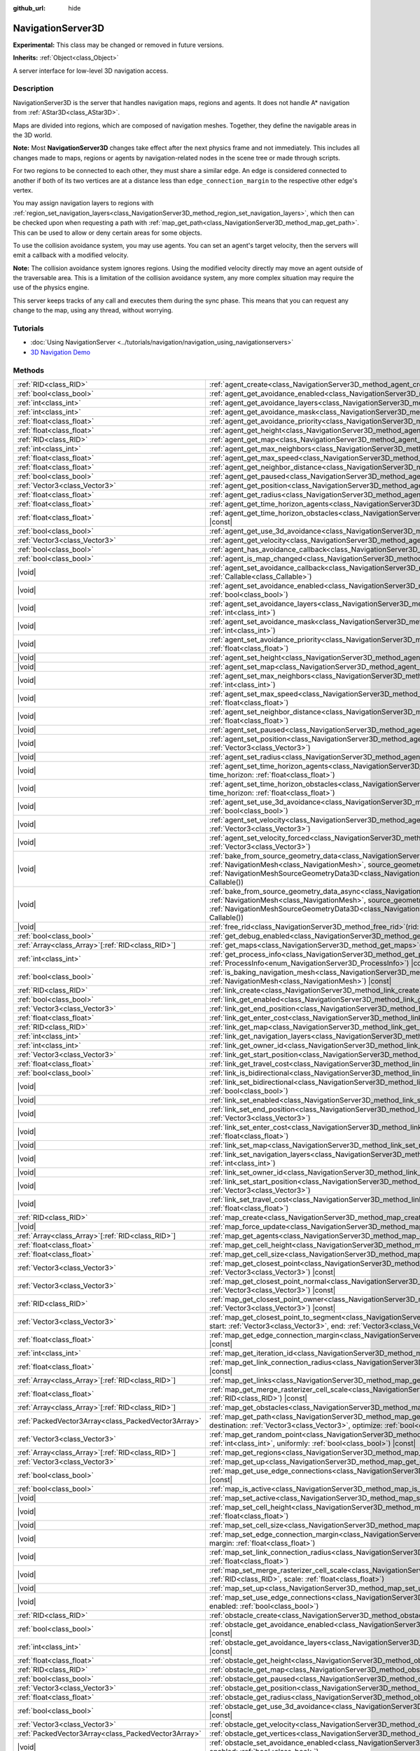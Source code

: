 :github_url: hide

.. DO NOT EDIT THIS FILE!!!
.. Generated automatically from Redot engine sources.
.. Generator: https://github.com/Redot-Engine/redot-engine/tree/master/doc/tools/make_rst.py.
.. XML source: https://github.com/Redot-Engine/redot-engine/tree/master/doc/classes/NavigationServer3D.xml.

.. _class_NavigationServer3D:

NavigationServer3D
==================

**Experimental:** This class may be changed or removed in future versions.

**Inherits:** :ref:`Object<class_Object>`

A server interface for low-level 3D navigation access.

.. rst-class:: classref-introduction-group

Description
-----------

NavigationServer3D is the server that handles navigation maps, regions and agents. It does not handle A\* navigation from :ref:`AStar3D<class_AStar3D>`.

Maps are divided into regions, which are composed of navigation meshes. Together, they define the navigable areas in the 3D world.

\ **Note:** Most **NavigationServer3D** changes take effect after the next physics frame and not immediately. This includes all changes made to maps, regions or agents by navigation-related nodes in the scene tree or made through scripts.

For two regions to be connected to each other, they must share a similar edge. An edge is considered connected to another if both of its two vertices are at a distance less than ``edge_connection_margin`` to the respective other edge's vertex.

You may assign navigation layers to regions with :ref:`region_set_navigation_layers<class_NavigationServer3D_method_region_set_navigation_layers>`, which then can be checked upon when requesting a path with :ref:`map_get_path<class_NavigationServer3D_method_map_get_path>`. This can be used to allow or deny certain areas for some objects.

To use the collision avoidance system, you may use agents. You can set an agent's target velocity, then the servers will emit a callback with a modified velocity.

\ **Note:** The collision avoidance system ignores regions. Using the modified velocity directly may move an agent outside of the traversable area. This is a limitation of the collision avoidance system, any more complex situation may require the use of the physics engine.

This server keeps tracks of any call and executes them during the sync phase. This means that you can request any change to the map, using any thread, without worrying.

.. rst-class:: classref-introduction-group

Tutorials
---------

- :doc:`Using NavigationServer <../tutorials/navigation/navigation_using_navigationservers>`

- `3D Navigation Demo <https://godotengine.org/asset-library/asset/2743>`__

.. rst-class:: classref-reftable-group

Methods
-------

.. table::
   :widths: auto

   +-----------------------------------------------------+------------------------------------------------------------------------------------------------------------------------------------------------------------------------------------------------------------------------------------------------------------------------------------------------------------------------------------------------------------------------------+
   | :ref:`RID<class_RID>`                               | :ref:`agent_create<class_NavigationServer3D_method_agent_create>`\ (\ )                                                                                                                                                                                                                                                                                                      |
   +-----------------------------------------------------+------------------------------------------------------------------------------------------------------------------------------------------------------------------------------------------------------------------------------------------------------------------------------------------------------------------------------------------------------------------------------+
   | :ref:`bool<class_bool>`                             | :ref:`agent_get_avoidance_enabled<class_NavigationServer3D_method_agent_get_avoidance_enabled>`\ (\ agent\: :ref:`RID<class_RID>`\ ) |const|                                                                                                                                                                                                                                 |
   +-----------------------------------------------------+------------------------------------------------------------------------------------------------------------------------------------------------------------------------------------------------------------------------------------------------------------------------------------------------------------------------------------------------------------------------------+
   | :ref:`int<class_int>`                               | :ref:`agent_get_avoidance_layers<class_NavigationServer3D_method_agent_get_avoidance_layers>`\ (\ agent\: :ref:`RID<class_RID>`\ ) |const|                                                                                                                                                                                                                                   |
   +-----------------------------------------------------+------------------------------------------------------------------------------------------------------------------------------------------------------------------------------------------------------------------------------------------------------------------------------------------------------------------------------------------------------------------------------+
   | :ref:`int<class_int>`                               | :ref:`agent_get_avoidance_mask<class_NavigationServer3D_method_agent_get_avoidance_mask>`\ (\ agent\: :ref:`RID<class_RID>`\ ) |const|                                                                                                                                                                                                                                       |
   +-----------------------------------------------------+------------------------------------------------------------------------------------------------------------------------------------------------------------------------------------------------------------------------------------------------------------------------------------------------------------------------------------------------------------------------------+
   | :ref:`float<class_float>`                           | :ref:`agent_get_avoidance_priority<class_NavigationServer3D_method_agent_get_avoidance_priority>`\ (\ agent\: :ref:`RID<class_RID>`\ ) |const|                                                                                                                                                                                                                               |
   +-----------------------------------------------------+------------------------------------------------------------------------------------------------------------------------------------------------------------------------------------------------------------------------------------------------------------------------------------------------------------------------------------------------------------------------------+
   | :ref:`float<class_float>`                           | :ref:`agent_get_height<class_NavigationServer3D_method_agent_get_height>`\ (\ agent\: :ref:`RID<class_RID>`\ ) |const|                                                                                                                                                                                                                                                       |
   +-----------------------------------------------------+------------------------------------------------------------------------------------------------------------------------------------------------------------------------------------------------------------------------------------------------------------------------------------------------------------------------------------------------------------------------------+
   | :ref:`RID<class_RID>`                               | :ref:`agent_get_map<class_NavigationServer3D_method_agent_get_map>`\ (\ agent\: :ref:`RID<class_RID>`\ ) |const|                                                                                                                                                                                                                                                             |
   +-----------------------------------------------------+------------------------------------------------------------------------------------------------------------------------------------------------------------------------------------------------------------------------------------------------------------------------------------------------------------------------------------------------------------------------------+
   | :ref:`int<class_int>`                               | :ref:`agent_get_max_neighbors<class_NavigationServer3D_method_agent_get_max_neighbors>`\ (\ agent\: :ref:`RID<class_RID>`\ ) |const|                                                                                                                                                                                                                                         |
   +-----------------------------------------------------+------------------------------------------------------------------------------------------------------------------------------------------------------------------------------------------------------------------------------------------------------------------------------------------------------------------------------------------------------------------------------+
   | :ref:`float<class_float>`                           | :ref:`agent_get_max_speed<class_NavigationServer3D_method_agent_get_max_speed>`\ (\ agent\: :ref:`RID<class_RID>`\ ) |const|                                                                                                                                                                                                                                                 |
   +-----------------------------------------------------+------------------------------------------------------------------------------------------------------------------------------------------------------------------------------------------------------------------------------------------------------------------------------------------------------------------------------------------------------------------------------+
   | :ref:`float<class_float>`                           | :ref:`agent_get_neighbor_distance<class_NavigationServer3D_method_agent_get_neighbor_distance>`\ (\ agent\: :ref:`RID<class_RID>`\ ) |const|                                                                                                                                                                                                                                 |
   +-----------------------------------------------------+------------------------------------------------------------------------------------------------------------------------------------------------------------------------------------------------------------------------------------------------------------------------------------------------------------------------------------------------------------------------------+
   | :ref:`bool<class_bool>`                             | :ref:`agent_get_paused<class_NavigationServer3D_method_agent_get_paused>`\ (\ agent\: :ref:`RID<class_RID>`\ ) |const|                                                                                                                                                                                                                                                       |
   +-----------------------------------------------------+------------------------------------------------------------------------------------------------------------------------------------------------------------------------------------------------------------------------------------------------------------------------------------------------------------------------------------------------------------------------------+
   | :ref:`Vector3<class_Vector3>`                       | :ref:`agent_get_position<class_NavigationServer3D_method_agent_get_position>`\ (\ agent\: :ref:`RID<class_RID>`\ ) |const|                                                                                                                                                                                                                                                   |
   +-----------------------------------------------------+------------------------------------------------------------------------------------------------------------------------------------------------------------------------------------------------------------------------------------------------------------------------------------------------------------------------------------------------------------------------------+
   | :ref:`float<class_float>`                           | :ref:`agent_get_radius<class_NavigationServer3D_method_agent_get_radius>`\ (\ agent\: :ref:`RID<class_RID>`\ ) |const|                                                                                                                                                                                                                                                       |
   +-----------------------------------------------------+------------------------------------------------------------------------------------------------------------------------------------------------------------------------------------------------------------------------------------------------------------------------------------------------------------------------------------------------------------------------------+
   | :ref:`float<class_float>`                           | :ref:`agent_get_time_horizon_agents<class_NavigationServer3D_method_agent_get_time_horizon_agents>`\ (\ agent\: :ref:`RID<class_RID>`\ ) |const|                                                                                                                                                                                                                             |
   +-----------------------------------------------------+------------------------------------------------------------------------------------------------------------------------------------------------------------------------------------------------------------------------------------------------------------------------------------------------------------------------------------------------------------------------------+
   | :ref:`float<class_float>`                           | :ref:`agent_get_time_horizon_obstacles<class_NavigationServer3D_method_agent_get_time_horizon_obstacles>`\ (\ agent\: :ref:`RID<class_RID>`\ ) |const|                                                                                                                                                                                                                       |
   +-----------------------------------------------------+------------------------------------------------------------------------------------------------------------------------------------------------------------------------------------------------------------------------------------------------------------------------------------------------------------------------------------------------------------------------------+
   | :ref:`bool<class_bool>`                             | :ref:`agent_get_use_3d_avoidance<class_NavigationServer3D_method_agent_get_use_3d_avoidance>`\ (\ agent\: :ref:`RID<class_RID>`\ ) |const|                                                                                                                                                                                                                                   |
   +-----------------------------------------------------+------------------------------------------------------------------------------------------------------------------------------------------------------------------------------------------------------------------------------------------------------------------------------------------------------------------------------------------------------------------------------+
   | :ref:`Vector3<class_Vector3>`                       | :ref:`agent_get_velocity<class_NavigationServer3D_method_agent_get_velocity>`\ (\ agent\: :ref:`RID<class_RID>`\ ) |const|                                                                                                                                                                                                                                                   |
   +-----------------------------------------------------+------------------------------------------------------------------------------------------------------------------------------------------------------------------------------------------------------------------------------------------------------------------------------------------------------------------------------------------------------------------------------+
   | :ref:`bool<class_bool>`                             | :ref:`agent_has_avoidance_callback<class_NavigationServer3D_method_agent_has_avoidance_callback>`\ (\ agent\: :ref:`RID<class_RID>`\ ) |const|                                                                                                                                                                                                                               |
   +-----------------------------------------------------+------------------------------------------------------------------------------------------------------------------------------------------------------------------------------------------------------------------------------------------------------------------------------------------------------------------------------------------------------------------------------+
   | :ref:`bool<class_bool>`                             | :ref:`agent_is_map_changed<class_NavigationServer3D_method_agent_is_map_changed>`\ (\ agent\: :ref:`RID<class_RID>`\ ) |const|                                                                                                                                                                                                                                               |
   +-----------------------------------------------------+------------------------------------------------------------------------------------------------------------------------------------------------------------------------------------------------------------------------------------------------------------------------------------------------------------------------------------------------------------------------------+
   | |void|                                              | :ref:`agent_set_avoidance_callback<class_NavigationServer3D_method_agent_set_avoidance_callback>`\ (\ agent\: :ref:`RID<class_RID>`, callback\: :ref:`Callable<class_Callable>`\ )                                                                                                                                                                                           |
   +-----------------------------------------------------+------------------------------------------------------------------------------------------------------------------------------------------------------------------------------------------------------------------------------------------------------------------------------------------------------------------------------------------------------------------------------+
   | |void|                                              | :ref:`agent_set_avoidance_enabled<class_NavigationServer3D_method_agent_set_avoidance_enabled>`\ (\ agent\: :ref:`RID<class_RID>`, enabled\: :ref:`bool<class_bool>`\ )                                                                                                                                                                                                      |
   +-----------------------------------------------------+------------------------------------------------------------------------------------------------------------------------------------------------------------------------------------------------------------------------------------------------------------------------------------------------------------------------------------------------------------------------------+
   | |void|                                              | :ref:`agent_set_avoidance_layers<class_NavigationServer3D_method_agent_set_avoidance_layers>`\ (\ agent\: :ref:`RID<class_RID>`, layers\: :ref:`int<class_int>`\ )                                                                                                                                                                                                           |
   +-----------------------------------------------------+------------------------------------------------------------------------------------------------------------------------------------------------------------------------------------------------------------------------------------------------------------------------------------------------------------------------------------------------------------------------------+
   | |void|                                              | :ref:`agent_set_avoidance_mask<class_NavigationServer3D_method_agent_set_avoidance_mask>`\ (\ agent\: :ref:`RID<class_RID>`, mask\: :ref:`int<class_int>`\ )                                                                                                                                                                                                                 |
   +-----------------------------------------------------+------------------------------------------------------------------------------------------------------------------------------------------------------------------------------------------------------------------------------------------------------------------------------------------------------------------------------------------------------------------------------+
   | |void|                                              | :ref:`agent_set_avoidance_priority<class_NavigationServer3D_method_agent_set_avoidance_priority>`\ (\ agent\: :ref:`RID<class_RID>`, priority\: :ref:`float<class_float>`\ )                                                                                                                                                                                                 |
   +-----------------------------------------------------+------------------------------------------------------------------------------------------------------------------------------------------------------------------------------------------------------------------------------------------------------------------------------------------------------------------------------------------------------------------------------+
   | |void|                                              | :ref:`agent_set_height<class_NavigationServer3D_method_agent_set_height>`\ (\ agent\: :ref:`RID<class_RID>`, height\: :ref:`float<class_float>`\ )                                                                                                                                                                                                                           |
   +-----------------------------------------------------+------------------------------------------------------------------------------------------------------------------------------------------------------------------------------------------------------------------------------------------------------------------------------------------------------------------------------------------------------------------------------+
   | |void|                                              | :ref:`agent_set_map<class_NavigationServer3D_method_agent_set_map>`\ (\ agent\: :ref:`RID<class_RID>`, map\: :ref:`RID<class_RID>`\ )                                                                                                                                                                                                                                        |
   +-----------------------------------------------------+------------------------------------------------------------------------------------------------------------------------------------------------------------------------------------------------------------------------------------------------------------------------------------------------------------------------------------------------------------------------------+
   | |void|                                              | :ref:`agent_set_max_neighbors<class_NavigationServer3D_method_agent_set_max_neighbors>`\ (\ agent\: :ref:`RID<class_RID>`, count\: :ref:`int<class_int>`\ )                                                                                                                                                                                                                  |
   +-----------------------------------------------------+------------------------------------------------------------------------------------------------------------------------------------------------------------------------------------------------------------------------------------------------------------------------------------------------------------------------------------------------------------------------------+
   | |void|                                              | :ref:`agent_set_max_speed<class_NavigationServer3D_method_agent_set_max_speed>`\ (\ agent\: :ref:`RID<class_RID>`, max_speed\: :ref:`float<class_float>`\ )                                                                                                                                                                                                                  |
   +-----------------------------------------------------+------------------------------------------------------------------------------------------------------------------------------------------------------------------------------------------------------------------------------------------------------------------------------------------------------------------------------------------------------------------------------+
   | |void|                                              | :ref:`agent_set_neighbor_distance<class_NavigationServer3D_method_agent_set_neighbor_distance>`\ (\ agent\: :ref:`RID<class_RID>`, distance\: :ref:`float<class_float>`\ )                                                                                                                                                                                                   |
   +-----------------------------------------------------+------------------------------------------------------------------------------------------------------------------------------------------------------------------------------------------------------------------------------------------------------------------------------------------------------------------------------------------------------------------------------+
   | |void|                                              | :ref:`agent_set_paused<class_NavigationServer3D_method_agent_set_paused>`\ (\ agent\: :ref:`RID<class_RID>`, paused\: :ref:`bool<class_bool>`\ )                                                                                                                                                                                                                             |
   +-----------------------------------------------------+------------------------------------------------------------------------------------------------------------------------------------------------------------------------------------------------------------------------------------------------------------------------------------------------------------------------------------------------------------------------------+
   | |void|                                              | :ref:`agent_set_position<class_NavigationServer3D_method_agent_set_position>`\ (\ agent\: :ref:`RID<class_RID>`, position\: :ref:`Vector3<class_Vector3>`\ )                                                                                                                                                                                                                 |
   +-----------------------------------------------------+------------------------------------------------------------------------------------------------------------------------------------------------------------------------------------------------------------------------------------------------------------------------------------------------------------------------------------------------------------------------------+
   | |void|                                              | :ref:`agent_set_radius<class_NavigationServer3D_method_agent_set_radius>`\ (\ agent\: :ref:`RID<class_RID>`, radius\: :ref:`float<class_float>`\ )                                                                                                                                                                                                                           |
   +-----------------------------------------------------+------------------------------------------------------------------------------------------------------------------------------------------------------------------------------------------------------------------------------------------------------------------------------------------------------------------------------------------------------------------------------+
   | |void|                                              | :ref:`agent_set_time_horizon_agents<class_NavigationServer3D_method_agent_set_time_horizon_agents>`\ (\ agent\: :ref:`RID<class_RID>`, time_horizon\: :ref:`float<class_float>`\ )                                                                                                                                                                                           |
   +-----------------------------------------------------+------------------------------------------------------------------------------------------------------------------------------------------------------------------------------------------------------------------------------------------------------------------------------------------------------------------------------------------------------------------------------+
   | |void|                                              | :ref:`agent_set_time_horizon_obstacles<class_NavigationServer3D_method_agent_set_time_horizon_obstacles>`\ (\ agent\: :ref:`RID<class_RID>`, time_horizon\: :ref:`float<class_float>`\ )                                                                                                                                                                                     |
   +-----------------------------------------------------+------------------------------------------------------------------------------------------------------------------------------------------------------------------------------------------------------------------------------------------------------------------------------------------------------------------------------------------------------------------------------+
   | |void|                                              | :ref:`agent_set_use_3d_avoidance<class_NavigationServer3D_method_agent_set_use_3d_avoidance>`\ (\ agent\: :ref:`RID<class_RID>`, enabled\: :ref:`bool<class_bool>`\ )                                                                                                                                                                                                        |
   +-----------------------------------------------------+------------------------------------------------------------------------------------------------------------------------------------------------------------------------------------------------------------------------------------------------------------------------------------------------------------------------------------------------------------------------------+
   | |void|                                              | :ref:`agent_set_velocity<class_NavigationServer3D_method_agent_set_velocity>`\ (\ agent\: :ref:`RID<class_RID>`, velocity\: :ref:`Vector3<class_Vector3>`\ )                                                                                                                                                                                                                 |
   +-----------------------------------------------------+------------------------------------------------------------------------------------------------------------------------------------------------------------------------------------------------------------------------------------------------------------------------------------------------------------------------------------------------------------------------------+
   | |void|                                              | :ref:`agent_set_velocity_forced<class_NavigationServer3D_method_agent_set_velocity_forced>`\ (\ agent\: :ref:`RID<class_RID>`, velocity\: :ref:`Vector3<class_Vector3>`\ )                                                                                                                                                                                                   |
   +-----------------------------------------------------+------------------------------------------------------------------------------------------------------------------------------------------------------------------------------------------------------------------------------------------------------------------------------------------------------------------------------------------------------------------------------+
   | |void|                                              | :ref:`bake_from_source_geometry_data<class_NavigationServer3D_method_bake_from_source_geometry_data>`\ (\ navigation_mesh\: :ref:`NavigationMesh<class_NavigationMesh>`, source_geometry_data\: :ref:`NavigationMeshSourceGeometryData3D<class_NavigationMeshSourceGeometryData3D>`, callback\: :ref:`Callable<class_Callable>` = Callable()\ )                              |
   +-----------------------------------------------------+------------------------------------------------------------------------------------------------------------------------------------------------------------------------------------------------------------------------------------------------------------------------------------------------------------------------------------------------------------------------------+
   | |void|                                              | :ref:`bake_from_source_geometry_data_async<class_NavigationServer3D_method_bake_from_source_geometry_data_async>`\ (\ navigation_mesh\: :ref:`NavigationMesh<class_NavigationMesh>`, source_geometry_data\: :ref:`NavigationMeshSourceGeometryData3D<class_NavigationMeshSourceGeometryData3D>`, callback\: :ref:`Callable<class_Callable>` = Callable()\ )                  |
   +-----------------------------------------------------+------------------------------------------------------------------------------------------------------------------------------------------------------------------------------------------------------------------------------------------------------------------------------------------------------------------------------------------------------------------------------+
   | |void|                                              | :ref:`free_rid<class_NavigationServer3D_method_free_rid>`\ (\ rid\: :ref:`RID<class_RID>`\ )                                                                                                                                                                                                                                                                                 |
   +-----------------------------------------------------+------------------------------------------------------------------------------------------------------------------------------------------------------------------------------------------------------------------------------------------------------------------------------------------------------------------------------------------------------------------------------+
   | :ref:`bool<class_bool>`                             | :ref:`get_debug_enabled<class_NavigationServer3D_method_get_debug_enabled>`\ (\ ) |const|                                                                                                                                                                                                                                                                                    |
   +-----------------------------------------------------+------------------------------------------------------------------------------------------------------------------------------------------------------------------------------------------------------------------------------------------------------------------------------------------------------------------------------------------------------------------------------+
   | :ref:`Array<class_Array>`\[:ref:`RID<class_RID>`\]  | :ref:`get_maps<class_NavigationServer3D_method_get_maps>`\ (\ ) |const|                                                                                                                                                                                                                                                                                                      |
   +-----------------------------------------------------+------------------------------------------------------------------------------------------------------------------------------------------------------------------------------------------------------------------------------------------------------------------------------------------------------------------------------------------------------------------------------+
   | :ref:`int<class_int>`                               | :ref:`get_process_info<class_NavigationServer3D_method_get_process_info>`\ (\ process_info\: :ref:`ProcessInfo<enum_NavigationServer3D_ProcessInfo>`\ ) |const|                                                                                                                                                                                                              |
   +-----------------------------------------------------+------------------------------------------------------------------------------------------------------------------------------------------------------------------------------------------------------------------------------------------------------------------------------------------------------------------------------------------------------------------------------+
   | :ref:`bool<class_bool>`                             | :ref:`is_baking_navigation_mesh<class_NavigationServer3D_method_is_baking_navigation_mesh>`\ (\ navigation_mesh\: :ref:`NavigationMesh<class_NavigationMesh>`\ ) |const|                                                                                                                                                                                                     |
   +-----------------------------------------------------+------------------------------------------------------------------------------------------------------------------------------------------------------------------------------------------------------------------------------------------------------------------------------------------------------------------------------------------------------------------------------+
   | :ref:`RID<class_RID>`                               | :ref:`link_create<class_NavigationServer3D_method_link_create>`\ (\ )                                                                                                                                                                                                                                                                                                        |
   +-----------------------------------------------------+------------------------------------------------------------------------------------------------------------------------------------------------------------------------------------------------------------------------------------------------------------------------------------------------------------------------------------------------------------------------------+
   | :ref:`bool<class_bool>`                             | :ref:`link_get_enabled<class_NavigationServer3D_method_link_get_enabled>`\ (\ link\: :ref:`RID<class_RID>`\ ) |const|                                                                                                                                                                                                                                                        |
   +-----------------------------------------------------+------------------------------------------------------------------------------------------------------------------------------------------------------------------------------------------------------------------------------------------------------------------------------------------------------------------------------------------------------------------------------+
   | :ref:`Vector3<class_Vector3>`                       | :ref:`link_get_end_position<class_NavigationServer3D_method_link_get_end_position>`\ (\ link\: :ref:`RID<class_RID>`\ ) |const|                                                                                                                                                                                                                                              |
   +-----------------------------------------------------+------------------------------------------------------------------------------------------------------------------------------------------------------------------------------------------------------------------------------------------------------------------------------------------------------------------------------------------------------------------------------+
   | :ref:`float<class_float>`                           | :ref:`link_get_enter_cost<class_NavigationServer3D_method_link_get_enter_cost>`\ (\ link\: :ref:`RID<class_RID>`\ ) |const|                                                                                                                                                                                                                                                  |
   +-----------------------------------------------------+------------------------------------------------------------------------------------------------------------------------------------------------------------------------------------------------------------------------------------------------------------------------------------------------------------------------------------------------------------------------------+
   | :ref:`RID<class_RID>`                               | :ref:`link_get_map<class_NavigationServer3D_method_link_get_map>`\ (\ link\: :ref:`RID<class_RID>`\ ) |const|                                                                                                                                                                                                                                                                |
   +-----------------------------------------------------+------------------------------------------------------------------------------------------------------------------------------------------------------------------------------------------------------------------------------------------------------------------------------------------------------------------------------------------------------------------------------+
   | :ref:`int<class_int>`                               | :ref:`link_get_navigation_layers<class_NavigationServer3D_method_link_get_navigation_layers>`\ (\ link\: :ref:`RID<class_RID>`\ ) |const|                                                                                                                                                                                                                                    |
   +-----------------------------------------------------+------------------------------------------------------------------------------------------------------------------------------------------------------------------------------------------------------------------------------------------------------------------------------------------------------------------------------------------------------------------------------+
   | :ref:`int<class_int>`                               | :ref:`link_get_owner_id<class_NavigationServer3D_method_link_get_owner_id>`\ (\ link\: :ref:`RID<class_RID>`\ ) |const|                                                                                                                                                                                                                                                      |
   +-----------------------------------------------------+------------------------------------------------------------------------------------------------------------------------------------------------------------------------------------------------------------------------------------------------------------------------------------------------------------------------------------------------------------------------------+
   | :ref:`Vector3<class_Vector3>`                       | :ref:`link_get_start_position<class_NavigationServer3D_method_link_get_start_position>`\ (\ link\: :ref:`RID<class_RID>`\ ) |const|                                                                                                                                                                                                                                          |
   +-----------------------------------------------------+------------------------------------------------------------------------------------------------------------------------------------------------------------------------------------------------------------------------------------------------------------------------------------------------------------------------------------------------------------------------------+
   | :ref:`float<class_float>`                           | :ref:`link_get_travel_cost<class_NavigationServer3D_method_link_get_travel_cost>`\ (\ link\: :ref:`RID<class_RID>`\ ) |const|                                                                                                                                                                                                                                                |
   +-----------------------------------------------------+------------------------------------------------------------------------------------------------------------------------------------------------------------------------------------------------------------------------------------------------------------------------------------------------------------------------------------------------------------------------------+
   | :ref:`bool<class_bool>`                             | :ref:`link_is_bidirectional<class_NavigationServer3D_method_link_is_bidirectional>`\ (\ link\: :ref:`RID<class_RID>`\ ) |const|                                                                                                                                                                                                                                              |
   +-----------------------------------------------------+------------------------------------------------------------------------------------------------------------------------------------------------------------------------------------------------------------------------------------------------------------------------------------------------------------------------------------------------------------------------------+
   | |void|                                              | :ref:`link_set_bidirectional<class_NavigationServer3D_method_link_set_bidirectional>`\ (\ link\: :ref:`RID<class_RID>`, bidirectional\: :ref:`bool<class_bool>`\ )                                                                                                                                                                                                           |
   +-----------------------------------------------------+------------------------------------------------------------------------------------------------------------------------------------------------------------------------------------------------------------------------------------------------------------------------------------------------------------------------------------------------------------------------------+
   | |void|                                              | :ref:`link_set_enabled<class_NavigationServer3D_method_link_set_enabled>`\ (\ link\: :ref:`RID<class_RID>`, enabled\: :ref:`bool<class_bool>`\ )                                                                                                                                                                                                                             |
   +-----------------------------------------------------+------------------------------------------------------------------------------------------------------------------------------------------------------------------------------------------------------------------------------------------------------------------------------------------------------------------------------------------------------------------------------+
   | |void|                                              | :ref:`link_set_end_position<class_NavigationServer3D_method_link_set_end_position>`\ (\ link\: :ref:`RID<class_RID>`, position\: :ref:`Vector3<class_Vector3>`\ )                                                                                                                                                                                                            |
   +-----------------------------------------------------+------------------------------------------------------------------------------------------------------------------------------------------------------------------------------------------------------------------------------------------------------------------------------------------------------------------------------------------------------------------------------+
   | |void|                                              | :ref:`link_set_enter_cost<class_NavigationServer3D_method_link_set_enter_cost>`\ (\ link\: :ref:`RID<class_RID>`, enter_cost\: :ref:`float<class_float>`\ )                                                                                                                                                                                                                  |
   +-----------------------------------------------------+------------------------------------------------------------------------------------------------------------------------------------------------------------------------------------------------------------------------------------------------------------------------------------------------------------------------------------------------------------------------------+
   | |void|                                              | :ref:`link_set_map<class_NavigationServer3D_method_link_set_map>`\ (\ link\: :ref:`RID<class_RID>`, map\: :ref:`RID<class_RID>`\ )                                                                                                                                                                                                                                           |
   +-----------------------------------------------------+------------------------------------------------------------------------------------------------------------------------------------------------------------------------------------------------------------------------------------------------------------------------------------------------------------------------------------------------------------------------------+
   | |void|                                              | :ref:`link_set_navigation_layers<class_NavigationServer3D_method_link_set_navigation_layers>`\ (\ link\: :ref:`RID<class_RID>`, navigation_layers\: :ref:`int<class_int>`\ )                                                                                                                                                                                                 |
   +-----------------------------------------------------+------------------------------------------------------------------------------------------------------------------------------------------------------------------------------------------------------------------------------------------------------------------------------------------------------------------------------------------------------------------------------+
   | |void|                                              | :ref:`link_set_owner_id<class_NavigationServer3D_method_link_set_owner_id>`\ (\ link\: :ref:`RID<class_RID>`, owner_id\: :ref:`int<class_int>`\ )                                                                                                                                                                                                                            |
   +-----------------------------------------------------+------------------------------------------------------------------------------------------------------------------------------------------------------------------------------------------------------------------------------------------------------------------------------------------------------------------------------------------------------------------------------+
   | |void|                                              | :ref:`link_set_start_position<class_NavigationServer3D_method_link_set_start_position>`\ (\ link\: :ref:`RID<class_RID>`, position\: :ref:`Vector3<class_Vector3>`\ )                                                                                                                                                                                                        |
   +-----------------------------------------------------+------------------------------------------------------------------------------------------------------------------------------------------------------------------------------------------------------------------------------------------------------------------------------------------------------------------------------------------------------------------------------+
   | |void|                                              | :ref:`link_set_travel_cost<class_NavigationServer3D_method_link_set_travel_cost>`\ (\ link\: :ref:`RID<class_RID>`, travel_cost\: :ref:`float<class_float>`\ )                                                                                                                                                                                                               |
   +-----------------------------------------------------+------------------------------------------------------------------------------------------------------------------------------------------------------------------------------------------------------------------------------------------------------------------------------------------------------------------------------------------------------------------------------+
   | :ref:`RID<class_RID>`                               | :ref:`map_create<class_NavigationServer3D_method_map_create>`\ (\ )                                                                                                                                                                                                                                                                                                          |
   +-----------------------------------------------------+------------------------------------------------------------------------------------------------------------------------------------------------------------------------------------------------------------------------------------------------------------------------------------------------------------------------------------------------------------------------------+
   | |void|                                              | :ref:`map_force_update<class_NavigationServer3D_method_map_force_update>`\ (\ map\: :ref:`RID<class_RID>`\ )                                                                                                                                                                                                                                                                 |
   +-----------------------------------------------------+------------------------------------------------------------------------------------------------------------------------------------------------------------------------------------------------------------------------------------------------------------------------------------------------------------------------------------------------------------------------------+
   | :ref:`Array<class_Array>`\[:ref:`RID<class_RID>`\]  | :ref:`map_get_agents<class_NavigationServer3D_method_map_get_agents>`\ (\ map\: :ref:`RID<class_RID>`\ ) |const|                                                                                                                                                                                                                                                             |
   +-----------------------------------------------------+------------------------------------------------------------------------------------------------------------------------------------------------------------------------------------------------------------------------------------------------------------------------------------------------------------------------------------------------------------------------------+
   | :ref:`float<class_float>`                           | :ref:`map_get_cell_height<class_NavigationServer3D_method_map_get_cell_height>`\ (\ map\: :ref:`RID<class_RID>`\ ) |const|                                                                                                                                                                                                                                                   |
   +-----------------------------------------------------+------------------------------------------------------------------------------------------------------------------------------------------------------------------------------------------------------------------------------------------------------------------------------------------------------------------------------------------------------------------------------+
   | :ref:`float<class_float>`                           | :ref:`map_get_cell_size<class_NavigationServer3D_method_map_get_cell_size>`\ (\ map\: :ref:`RID<class_RID>`\ ) |const|                                                                                                                                                                                                                                                       |
   +-----------------------------------------------------+------------------------------------------------------------------------------------------------------------------------------------------------------------------------------------------------------------------------------------------------------------------------------------------------------------------------------------------------------------------------------+
   | :ref:`Vector3<class_Vector3>`                       | :ref:`map_get_closest_point<class_NavigationServer3D_method_map_get_closest_point>`\ (\ map\: :ref:`RID<class_RID>`, to_point\: :ref:`Vector3<class_Vector3>`\ ) |const|                                                                                                                                                                                                     |
   +-----------------------------------------------------+------------------------------------------------------------------------------------------------------------------------------------------------------------------------------------------------------------------------------------------------------------------------------------------------------------------------------------------------------------------------------+
   | :ref:`Vector3<class_Vector3>`                       | :ref:`map_get_closest_point_normal<class_NavigationServer3D_method_map_get_closest_point_normal>`\ (\ map\: :ref:`RID<class_RID>`, to_point\: :ref:`Vector3<class_Vector3>`\ ) |const|                                                                                                                                                                                       |
   +-----------------------------------------------------+------------------------------------------------------------------------------------------------------------------------------------------------------------------------------------------------------------------------------------------------------------------------------------------------------------------------------------------------------------------------------+
   | :ref:`RID<class_RID>`                               | :ref:`map_get_closest_point_owner<class_NavigationServer3D_method_map_get_closest_point_owner>`\ (\ map\: :ref:`RID<class_RID>`, to_point\: :ref:`Vector3<class_Vector3>`\ ) |const|                                                                                                                                                                                         |
   +-----------------------------------------------------+------------------------------------------------------------------------------------------------------------------------------------------------------------------------------------------------------------------------------------------------------------------------------------------------------------------------------------------------------------------------------+
   | :ref:`Vector3<class_Vector3>`                       | :ref:`map_get_closest_point_to_segment<class_NavigationServer3D_method_map_get_closest_point_to_segment>`\ (\ map\: :ref:`RID<class_RID>`, start\: :ref:`Vector3<class_Vector3>`, end\: :ref:`Vector3<class_Vector3>`, use_collision\: :ref:`bool<class_bool>` = false\ ) |const|                                                                                            |
   +-----------------------------------------------------+------------------------------------------------------------------------------------------------------------------------------------------------------------------------------------------------------------------------------------------------------------------------------------------------------------------------------------------------------------------------------+
   | :ref:`float<class_float>`                           | :ref:`map_get_edge_connection_margin<class_NavigationServer3D_method_map_get_edge_connection_margin>`\ (\ map\: :ref:`RID<class_RID>`\ ) |const|                                                                                                                                                                                                                             |
   +-----------------------------------------------------+------------------------------------------------------------------------------------------------------------------------------------------------------------------------------------------------------------------------------------------------------------------------------------------------------------------------------------------------------------------------------+
   | :ref:`int<class_int>`                               | :ref:`map_get_iteration_id<class_NavigationServer3D_method_map_get_iteration_id>`\ (\ map\: :ref:`RID<class_RID>`\ ) |const|                                                                                                                                                                                                                                                 |
   +-----------------------------------------------------+------------------------------------------------------------------------------------------------------------------------------------------------------------------------------------------------------------------------------------------------------------------------------------------------------------------------------------------------------------------------------+
   | :ref:`float<class_float>`                           | :ref:`map_get_link_connection_radius<class_NavigationServer3D_method_map_get_link_connection_radius>`\ (\ map\: :ref:`RID<class_RID>`\ ) |const|                                                                                                                                                                                                                             |
   +-----------------------------------------------------+------------------------------------------------------------------------------------------------------------------------------------------------------------------------------------------------------------------------------------------------------------------------------------------------------------------------------------------------------------------------------+
   | :ref:`Array<class_Array>`\[:ref:`RID<class_RID>`\]  | :ref:`map_get_links<class_NavigationServer3D_method_map_get_links>`\ (\ map\: :ref:`RID<class_RID>`\ ) |const|                                                                                                                                                                                                                                                               |
   +-----------------------------------------------------+------------------------------------------------------------------------------------------------------------------------------------------------------------------------------------------------------------------------------------------------------------------------------------------------------------------------------------------------------------------------------+
   | :ref:`float<class_float>`                           | :ref:`map_get_merge_rasterizer_cell_scale<class_NavigationServer3D_method_map_get_merge_rasterizer_cell_scale>`\ (\ map\: :ref:`RID<class_RID>`\ ) |const|                                                                                                                                                                                                                   |
   +-----------------------------------------------------+------------------------------------------------------------------------------------------------------------------------------------------------------------------------------------------------------------------------------------------------------------------------------------------------------------------------------------------------------------------------------+
   | :ref:`Array<class_Array>`\[:ref:`RID<class_RID>`\]  | :ref:`map_get_obstacles<class_NavigationServer3D_method_map_get_obstacles>`\ (\ map\: :ref:`RID<class_RID>`\ ) |const|                                                                                                                                                                                                                                                       |
   +-----------------------------------------------------+------------------------------------------------------------------------------------------------------------------------------------------------------------------------------------------------------------------------------------------------------------------------------------------------------------------------------------------------------------------------------+
   | :ref:`PackedVector3Array<class_PackedVector3Array>` | :ref:`map_get_path<class_NavigationServer3D_method_map_get_path>`\ (\ map\: :ref:`RID<class_RID>`, origin\: :ref:`Vector3<class_Vector3>`, destination\: :ref:`Vector3<class_Vector3>`, optimize\: :ref:`bool<class_bool>`, navigation_layers\: :ref:`int<class_int>` = 1\ ) |const|                                                                                         |
   +-----------------------------------------------------+------------------------------------------------------------------------------------------------------------------------------------------------------------------------------------------------------------------------------------------------------------------------------------------------------------------------------------------------------------------------------+
   | :ref:`Vector3<class_Vector3>`                       | :ref:`map_get_random_point<class_NavigationServer3D_method_map_get_random_point>`\ (\ map\: :ref:`RID<class_RID>`, navigation_layers\: :ref:`int<class_int>`, uniformly\: :ref:`bool<class_bool>`\ ) |const|                                                                                                                                                                 |
   +-----------------------------------------------------+------------------------------------------------------------------------------------------------------------------------------------------------------------------------------------------------------------------------------------------------------------------------------------------------------------------------------------------------------------------------------+
   | :ref:`Array<class_Array>`\[:ref:`RID<class_RID>`\]  | :ref:`map_get_regions<class_NavigationServer3D_method_map_get_regions>`\ (\ map\: :ref:`RID<class_RID>`\ ) |const|                                                                                                                                                                                                                                                           |
   +-----------------------------------------------------+------------------------------------------------------------------------------------------------------------------------------------------------------------------------------------------------------------------------------------------------------------------------------------------------------------------------------------------------------------------------------+
   | :ref:`Vector3<class_Vector3>`                       | :ref:`map_get_up<class_NavigationServer3D_method_map_get_up>`\ (\ map\: :ref:`RID<class_RID>`\ ) |const|                                                                                                                                                                                                                                                                     |
   +-----------------------------------------------------+------------------------------------------------------------------------------------------------------------------------------------------------------------------------------------------------------------------------------------------------------------------------------------------------------------------------------------------------------------------------------+
   | :ref:`bool<class_bool>`                             | :ref:`map_get_use_edge_connections<class_NavigationServer3D_method_map_get_use_edge_connections>`\ (\ map\: :ref:`RID<class_RID>`\ ) |const|                                                                                                                                                                                                                                 |
   +-----------------------------------------------------+------------------------------------------------------------------------------------------------------------------------------------------------------------------------------------------------------------------------------------------------------------------------------------------------------------------------------------------------------------------------------+
   | :ref:`bool<class_bool>`                             | :ref:`map_is_active<class_NavigationServer3D_method_map_is_active>`\ (\ map\: :ref:`RID<class_RID>`\ ) |const|                                                                                                                                                                                                                                                               |
   +-----------------------------------------------------+------------------------------------------------------------------------------------------------------------------------------------------------------------------------------------------------------------------------------------------------------------------------------------------------------------------------------------------------------------------------------+
   | |void|                                              | :ref:`map_set_active<class_NavigationServer3D_method_map_set_active>`\ (\ map\: :ref:`RID<class_RID>`, active\: :ref:`bool<class_bool>`\ )                                                                                                                                                                                                                                   |
   +-----------------------------------------------------+------------------------------------------------------------------------------------------------------------------------------------------------------------------------------------------------------------------------------------------------------------------------------------------------------------------------------------------------------------------------------+
   | |void|                                              | :ref:`map_set_cell_height<class_NavigationServer3D_method_map_set_cell_height>`\ (\ map\: :ref:`RID<class_RID>`, cell_height\: :ref:`float<class_float>`\ )                                                                                                                                                                                                                  |
   +-----------------------------------------------------+------------------------------------------------------------------------------------------------------------------------------------------------------------------------------------------------------------------------------------------------------------------------------------------------------------------------------------------------------------------------------+
   | |void|                                              | :ref:`map_set_cell_size<class_NavigationServer3D_method_map_set_cell_size>`\ (\ map\: :ref:`RID<class_RID>`, cell_size\: :ref:`float<class_float>`\ )                                                                                                                                                                                                                        |
   +-----------------------------------------------------+------------------------------------------------------------------------------------------------------------------------------------------------------------------------------------------------------------------------------------------------------------------------------------------------------------------------------------------------------------------------------+
   | |void|                                              | :ref:`map_set_edge_connection_margin<class_NavigationServer3D_method_map_set_edge_connection_margin>`\ (\ map\: :ref:`RID<class_RID>`, margin\: :ref:`float<class_float>`\ )                                                                                                                                                                                                 |
   +-----------------------------------------------------+------------------------------------------------------------------------------------------------------------------------------------------------------------------------------------------------------------------------------------------------------------------------------------------------------------------------------------------------------------------------------+
   | |void|                                              | :ref:`map_set_link_connection_radius<class_NavigationServer3D_method_map_set_link_connection_radius>`\ (\ map\: :ref:`RID<class_RID>`, radius\: :ref:`float<class_float>`\ )                                                                                                                                                                                                 |
   +-----------------------------------------------------+------------------------------------------------------------------------------------------------------------------------------------------------------------------------------------------------------------------------------------------------------------------------------------------------------------------------------------------------------------------------------+
   | |void|                                              | :ref:`map_set_merge_rasterizer_cell_scale<class_NavigationServer3D_method_map_set_merge_rasterizer_cell_scale>`\ (\ map\: :ref:`RID<class_RID>`, scale\: :ref:`float<class_float>`\ )                                                                                                                                                                                        |
   +-----------------------------------------------------+------------------------------------------------------------------------------------------------------------------------------------------------------------------------------------------------------------------------------------------------------------------------------------------------------------------------------------------------------------------------------+
   | |void|                                              | :ref:`map_set_up<class_NavigationServer3D_method_map_set_up>`\ (\ map\: :ref:`RID<class_RID>`, up\: :ref:`Vector3<class_Vector3>`\ )                                                                                                                                                                                                                                         |
   +-----------------------------------------------------+------------------------------------------------------------------------------------------------------------------------------------------------------------------------------------------------------------------------------------------------------------------------------------------------------------------------------------------------------------------------------+
   | |void|                                              | :ref:`map_set_use_edge_connections<class_NavigationServer3D_method_map_set_use_edge_connections>`\ (\ map\: :ref:`RID<class_RID>`, enabled\: :ref:`bool<class_bool>`\ )                                                                                                                                                                                                      |
   +-----------------------------------------------------+------------------------------------------------------------------------------------------------------------------------------------------------------------------------------------------------------------------------------------------------------------------------------------------------------------------------------------------------------------------------------+
   | :ref:`RID<class_RID>`                               | :ref:`obstacle_create<class_NavigationServer3D_method_obstacle_create>`\ (\ )                                                                                                                                                                                                                                                                                                |
   +-----------------------------------------------------+------------------------------------------------------------------------------------------------------------------------------------------------------------------------------------------------------------------------------------------------------------------------------------------------------------------------------------------------------------------------------+
   | :ref:`bool<class_bool>`                             | :ref:`obstacle_get_avoidance_enabled<class_NavigationServer3D_method_obstacle_get_avoidance_enabled>`\ (\ obstacle\: :ref:`RID<class_RID>`\ ) |const|                                                                                                                                                                                                                        |
   +-----------------------------------------------------+------------------------------------------------------------------------------------------------------------------------------------------------------------------------------------------------------------------------------------------------------------------------------------------------------------------------------------------------------------------------------+
   | :ref:`int<class_int>`                               | :ref:`obstacle_get_avoidance_layers<class_NavigationServer3D_method_obstacle_get_avoidance_layers>`\ (\ obstacle\: :ref:`RID<class_RID>`\ ) |const|                                                                                                                                                                                                                          |
   +-----------------------------------------------------+------------------------------------------------------------------------------------------------------------------------------------------------------------------------------------------------------------------------------------------------------------------------------------------------------------------------------------------------------------------------------+
   | :ref:`float<class_float>`                           | :ref:`obstacle_get_height<class_NavigationServer3D_method_obstacle_get_height>`\ (\ obstacle\: :ref:`RID<class_RID>`\ ) |const|                                                                                                                                                                                                                                              |
   +-----------------------------------------------------+------------------------------------------------------------------------------------------------------------------------------------------------------------------------------------------------------------------------------------------------------------------------------------------------------------------------------------------------------------------------------+
   | :ref:`RID<class_RID>`                               | :ref:`obstacle_get_map<class_NavigationServer3D_method_obstacle_get_map>`\ (\ obstacle\: :ref:`RID<class_RID>`\ ) |const|                                                                                                                                                                                                                                                    |
   +-----------------------------------------------------+------------------------------------------------------------------------------------------------------------------------------------------------------------------------------------------------------------------------------------------------------------------------------------------------------------------------------------------------------------------------------+
   | :ref:`bool<class_bool>`                             | :ref:`obstacle_get_paused<class_NavigationServer3D_method_obstacle_get_paused>`\ (\ obstacle\: :ref:`RID<class_RID>`\ ) |const|                                                                                                                                                                                                                                              |
   +-----------------------------------------------------+------------------------------------------------------------------------------------------------------------------------------------------------------------------------------------------------------------------------------------------------------------------------------------------------------------------------------------------------------------------------------+
   | :ref:`Vector3<class_Vector3>`                       | :ref:`obstacle_get_position<class_NavigationServer3D_method_obstacle_get_position>`\ (\ obstacle\: :ref:`RID<class_RID>`\ ) |const|                                                                                                                                                                                                                                          |
   +-----------------------------------------------------+------------------------------------------------------------------------------------------------------------------------------------------------------------------------------------------------------------------------------------------------------------------------------------------------------------------------------------------------------------------------------+
   | :ref:`float<class_float>`                           | :ref:`obstacle_get_radius<class_NavigationServer3D_method_obstacle_get_radius>`\ (\ obstacle\: :ref:`RID<class_RID>`\ ) |const|                                                                                                                                                                                                                                              |
   +-----------------------------------------------------+------------------------------------------------------------------------------------------------------------------------------------------------------------------------------------------------------------------------------------------------------------------------------------------------------------------------------------------------------------------------------+
   | :ref:`bool<class_bool>`                             | :ref:`obstacle_get_use_3d_avoidance<class_NavigationServer3D_method_obstacle_get_use_3d_avoidance>`\ (\ obstacle\: :ref:`RID<class_RID>`\ ) |const|                                                                                                                                                                                                                          |
   +-----------------------------------------------------+------------------------------------------------------------------------------------------------------------------------------------------------------------------------------------------------------------------------------------------------------------------------------------------------------------------------------------------------------------------------------+
   | :ref:`Vector3<class_Vector3>`                       | :ref:`obstacle_get_velocity<class_NavigationServer3D_method_obstacle_get_velocity>`\ (\ obstacle\: :ref:`RID<class_RID>`\ ) |const|                                                                                                                                                                                                                                          |
   +-----------------------------------------------------+------------------------------------------------------------------------------------------------------------------------------------------------------------------------------------------------------------------------------------------------------------------------------------------------------------------------------------------------------------------------------+
   | :ref:`PackedVector3Array<class_PackedVector3Array>` | :ref:`obstacle_get_vertices<class_NavigationServer3D_method_obstacle_get_vertices>`\ (\ obstacle\: :ref:`RID<class_RID>`\ ) |const|                                                                                                                                                                                                                                          |
   +-----------------------------------------------------+------------------------------------------------------------------------------------------------------------------------------------------------------------------------------------------------------------------------------------------------------------------------------------------------------------------------------------------------------------------------------+
   | |void|                                              | :ref:`obstacle_set_avoidance_enabled<class_NavigationServer3D_method_obstacle_set_avoidance_enabled>`\ (\ obstacle\: :ref:`RID<class_RID>`, enabled\: :ref:`bool<class_bool>`\ )                                                                                                                                                                                             |
   +-----------------------------------------------------+------------------------------------------------------------------------------------------------------------------------------------------------------------------------------------------------------------------------------------------------------------------------------------------------------------------------------------------------------------------------------+
   | |void|                                              | :ref:`obstacle_set_avoidance_layers<class_NavigationServer3D_method_obstacle_set_avoidance_layers>`\ (\ obstacle\: :ref:`RID<class_RID>`, layers\: :ref:`int<class_int>`\ )                                                                                                                                                                                                  |
   +-----------------------------------------------------+------------------------------------------------------------------------------------------------------------------------------------------------------------------------------------------------------------------------------------------------------------------------------------------------------------------------------------------------------------------------------+
   | |void|                                              | :ref:`obstacle_set_height<class_NavigationServer3D_method_obstacle_set_height>`\ (\ obstacle\: :ref:`RID<class_RID>`, height\: :ref:`float<class_float>`\ )                                                                                                                                                                                                                  |
   +-----------------------------------------------------+------------------------------------------------------------------------------------------------------------------------------------------------------------------------------------------------------------------------------------------------------------------------------------------------------------------------------------------------------------------------------+
   | |void|                                              | :ref:`obstacle_set_map<class_NavigationServer3D_method_obstacle_set_map>`\ (\ obstacle\: :ref:`RID<class_RID>`, map\: :ref:`RID<class_RID>`\ )                                                                                                                                                                                                                               |
   +-----------------------------------------------------+------------------------------------------------------------------------------------------------------------------------------------------------------------------------------------------------------------------------------------------------------------------------------------------------------------------------------------------------------------------------------+
   | |void|                                              | :ref:`obstacle_set_paused<class_NavigationServer3D_method_obstacle_set_paused>`\ (\ obstacle\: :ref:`RID<class_RID>`, paused\: :ref:`bool<class_bool>`\ )                                                                                                                                                                                                                    |
   +-----------------------------------------------------+------------------------------------------------------------------------------------------------------------------------------------------------------------------------------------------------------------------------------------------------------------------------------------------------------------------------------------------------------------------------------+
   | |void|                                              | :ref:`obstacle_set_position<class_NavigationServer3D_method_obstacle_set_position>`\ (\ obstacle\: :ref:`RID<class_RID>`, position\: :ref:`Vector3<class_Vector3>`\ )                                                                                                                                                                                                        |
   +-----------------------------------------------------+------------------------------------------------------------------------------------------------------------------------------------------------------------------------------------------------------------------------------------------------------------------------------------------------------------------------------------------------------------------------------+
   | |void|                                              | :ref:`obstacle_set_radius<class_NavigationServer3D_method_obstacle_set_radius>`\ (\ obstacle\: :ref:`RID<class_RID>`, radius\: :ref:`float<class_float>`\ )                                                                                                                                                                                                                  |
   +-----------------------------------------------------+------------------------------------------------------------------------------------------------------------------------------------------------------------------------------------------------------------------------------------------------------------------------------------------------------------------------------------------------------------------------------+
   | |void|                                              | :ref:`obstacle_set_use_3d_avoidance<class_NavigationServer3D_method_obstacle_set_use_3d_avoidance>`\ (\ obstacle\: :ref:`RID<class_RID>`, enabled\: :ref:`bool<class_bool>`\ )                                                                                                                                                                                               |
   +-----------------------------------------------------+------------------------------------------------------------------------------------------------------------------------------------------------------------------------------------------------------------------------------------------------------------------------------------------------------------------------------------------------------------------------------+
   | |void|                                              | :ref:`obstacle_set_velocity<class_NavigationServer3D_method_obstacle_set_velocity>`\ (\ obstacle\: :ref:`RID<class_RID>`, velocity\: :ref:`Vector3<class_Vector3>`\ )                                                                                                                                                                                                        |
   +-----------------------------------------------------+------------------------------------------------------------------------------------------------------------------------------------------------------------------------------------------------------------------------------------------------------------------------------------------------------------------------------------------------------------------------------+
   | |void|                                              | :ref:`obstacle_set_vertices<class_NavigationServer3D_method_obstacle_set_vertices>`\ (\ obstacle\: :ref:`RID<class_RID>`, vertices\: :ref:`PackedVector3Array<class_PackedVector3Array>`\ )                                                                                                                                                                                  |
   +-----------------------------------------------------+------------------------------------------------------------------------------------------------------------------------------------------------------------------------------------------------------------------------------------------------------------------------------------------------------------------------------------------------------------------------------+
   | |void|                                              | :ref:`parse_source_geometry_data<class_NavigationServer3D_method_parse_source_geometry_data>`\ (\ navigation_mesh\: :ref:`NavigationMesh<class_NavigationMesh>`, source_geometry_data\: :ref:`NavigationMeshSourceGeometryData3D<class_NavigationMeshSourceGeometryData3D>`, root_node\: :ref:`Node<class_Node>`, callback\: :ref:`Callable<class_Callable>` = Callable()\ ) |
   +-----------------------------------------------------+------------------------------------------------------------------------------------------------------------------------------------------------------------------------------------------------------------------------------------------------------------------------------------------------------------------------------------------------------------------------------+
   | |void|                                              | :ref:`query_path<class_NavigationServer3D_method_query_path>`\ (\ parameters\: :ref:`NavigationPathQueryParameters3D<class_NavigationPathQueryParameters3D>`, result\: :ref:`NavigationPathQueryResult3D<class_NavigationPathQueryResult3D>`\ ) |const|                                                                                                                      |
   +-----------------------------------------------------+------------------------------------------------------------------------------------------------------------------------------------------------------------------------------------------------------------------------------------------------------------------------------------------------------------------------------------------------------------------------------+
   | |void|                                              | :ref:`region_bake_navigation_mesh<class_NavigationServer3D_method_region_bake_navigation_mesh>`\ (\ navigation_mesh\: :ref:`NavigationMesh<class_NavigationMesh>`, root_node\: :ref:`Node<class_Node>`\ )                                                                                                                                                                    |
   +-----------------------------------------------------+------------------------------------------------------------------------------------------------------------------------------------------------------------------------------------------------------------------------------------------------------------------------------------------------------------------------------------------------------------------------------+
   | :ref:`RID<class_RID>`                               | :ref:`region_create<class_NavigationServer3D_method_region_create>`\ (\ )                                                                                                                                                                                                                                                                                                    |
   +-----------------------------------------------------+------------------------------------------------------------------------------------------------------------------------------------------------------------------------------------------------------------------------------------------------------------------------------------------------------------------------------------------------------------------------------+
   | :ref:`Vector3<class_Vector3>`                       | :ref:`region_get_closest_point<class_NavigationServer3D_method_region_get_closest_point>`\ (\ region\: :ref:`RID<class_RID>`, to_point\: :ref:`Vector3<class_Vector3>`\ ) |const|                                                                                                                                                                                            |
   +-----------------------------------------------------+------------------------------------------------------------------------------------------------------------------------------------------------------------------------------------------------------------------------------------------------------------------------------------------------------------------------------------------------------------------------------+
   | :ref:`Vector3<class_Vector3>`                       | :ref:`region_get_closest_point_normal<class_NavigationServer3D_method_region_get_closest_point_normal>`\ (\ region\: :ref:`RID<class_RID>`, to_point\: :ref:`Vector3<class_Vector3>`\ ) |const|                                                                                                                                                                              |
   +-----------------------------------------------------+------------------------------------------------------------------------------------------------------------------------------------------------------------------------------------------------------------------------------------------------------------------------------------------------------------------------------------------------------------------------------+
   | :ref:`Vector3<class_Vector3>`                       | :ref:`region_get_closest_point_to_segment<class_NavigationServer3D_method_region_get_closest_point_to_segment>`\ (\ region\: :ref:`RID<class_RID>`, start\: :ref:`Vector3<class_Vector3>`, end\: :ref:`Vector3<class_Vector3>`, use_collision\: :ref:`bool<class_bool>` = false\ ) |const|                                                                                   |
   +-----------------------------------------------------+------------------------------------------------------------------------------------------------------------------------------------------------------------------------------------------------------------------------------------------------------------------------------------------------------------------------------------------------------------------------------+
   | :ref:`Vector3<class_Vector3>`                       | :ref:`region_get_connection_pathway_end<class_NavigationServer3D_method_region_get_connection_pathway_end>`\ (\ region\: :ref:`RID<class_RID>`, connection\: :ref:`int<class_int>`\ ) |const|                                                                                                                                                                                |
   +-----------------------------------------------------+------------------------------------------------------------------------------------------------------------------------------------------------------------------------------------------------------------------------------------------------------------------------------------------------------------------------------------------------------------------------------+
   | :ref:`Vector3<class_Vector3>`                       | :ref:`region_get_connection_pathway_start<class_NavigationServer3D_method_region_get_connection_pathway_start>`\ (\ region\: :ref:`RID<class_RID>`, connection\: :ref:`int<class_int>`\ ) |const|                                                                                                                                                                            |
   +-----------------------------------------------------+------------------------------------------------------------------------------------------------------------------------------------------------------------------------------------------------------------------------------------------------------------------------------------------------------------------------------------------------------------------------------+
   | :ref:`int<class_int>`                               | :ref:`region_get_connections_count<class_NavigationServer3D_method_region_get_connections_count>`\ (\ region\: :ref:`RID<class_RID>`\ ) |const|                                                                                                                                                                                                                              |
   +-----------------------------------------------------+------------------------------------------------------------------------------------------------------------------------------------------------------------------------------------------------------------------------------------------------------------------------------------------------------------------------------------------------------------------------------+
   | :ref:`bool<class_bool>`                             | :ref:`region_get_enabled<class_NavigationServer3D_method_region_get_enabled>`\ (\ region\: :ref:`RID<class_RID>`\ ) |const|                                                                                                                                                                                                                                                  |
   +-----------------------------------------------------+------------------------------------------------------------------------------------------------------------------------------------------------------------------------------------------------------------------------------------------------------------------------------------------------------------------------------------------------------------------------------+
   | :ref:`float<class_float>`                           | :ref:`region_get_enter_cost<class_NavigationServer3D_method_region_get_enter_cost>`\ (\ region\: :ref:`RID<class_RID>`\ ) |const|                                                                                                                                                                                                                                            |
   +-----------------------------------------------------+------------------------------------------------------------------------------------------------------------------------------------------------------------------------------------------------------------------------------------------------------------------------------------------------------------------------------------------------------------------------------+
   | :ref:`RID<class_RID>`                               | :ref:`region_get_map<class_NavigationServer3D_method_region_get_map>`\ (\ region\: :ref:`RID<class_RID>`\ ) |const|                                                                                                                                                                                                                                                          |
   +-----------------------------------------------------+------------------------------------------------------------------------------------------------------------------------------------------------------------------------------------------------------------------------------------------------------------------------------------------------------------------------------------------------------------------------------+
   | :ref:`int<class_int>`                               | :ref:`region_get_navigation_layers<class_NavigationServer3D_method_region_get_navigation_layers>`\ (\ region\: :ref:`RID<class_RID>`\ ) |const|                                                                                                                                                                                                                              |
   +-----------------------------------------------------+------------------------------------------------------------------------------------------------------------------------------------------------------------------------------------------------------------------------------------------------------------------------------------------------------------------------------------------------------------------------------+
   | :ref:`int<class_int>`                               | :ref:`region_get_owner_id<class_NavigationServer3D_method_region_get_owner_id>`\ (\ region\: :ref:`RID<class_RID>`\ ) |const|                                                                                                                                                                                                                                                |
   +-----------------------------------------------------+------------------------------------------------------------------------------------------------------------------------------------------------------------------------------------------------------------------------------------------------------------------------------------------------------------------------------------------------------------------------------+
   | :ref:`Vector3<class_Vector3>`                       | :ref:`region_get_random_point<class_NavigationServer3D_method_region_get_random_point>`\ (\ region\: :ref:`RID<class_RID>`, navigation_layers\: :ref:`int<class_int>`, uniformly\: :ref:`bool<class_bool>`\ ) |const|                                                                                                                                                        |
   +-----------------------------------------------------+------------------------------------------------------------------------------------------------------------------------------------------------------------------------------------------------------------------------------------------------------------------------------------------------------------------------------------------------------------------------------+
   | :ref:`Transform3D<class_Transform3D>`               | :ref:`region_get_transform<class_NavigationServer3D_method_region_get_transform>`\ (\ region\: :ref:`RID<class_RID>`\ ) |const|                                                                                                                                                                                                                                              |
   +-----------------------------------------------------+------------------------------------------------------------------------------------------------------------------------------------------------------------------------------------------------------------------------------------------------------------------------------------------------------------------------------------------------------------------------------+
   | :ref:`float<class_float>`                           | :ref:`region_get_travel_cost<class_NavigationServer3D_method_region_get_travel_cost>`\ (\ region\: :ref:`RID<class_RID>`\ ) |const|                                                                                                                                                                                                                                          |
   +-----------------------------------------------------+------------------------------------------------------------------------------------------------------------------------------------------------------------------------------------------------------------------------------------------------------------------------------------------------------------------------------------------------------------------------------+
   | :ref:`bool<class_bool>`                             | :ref:`region_get_use_edge_connections<class_NavigationServer3D_method_region_get_use_edge_connections>`\ (\ region\: :ref:`RID<class_RID>`\ ) |const|                                                                                                                                                                                                                        |
   +-----------------------------------------------------+------------------------------------------------------------------------------------------------------------------------------------------------------------------------------------------------------------------------------------------------------------------------------------------------------------------------------------------------------------------------------+
   | :ref:`bool<class_bool>`                             | :ref:`region_owns_point<class_NavigationServer3D_method_region_owns_point>`\ (\ region\: :ref:`RID<class_RID>`, point\: :ref:`Vector3<class_Vector3>`\ ) |const|                                                                                                                                                                                                             |
   +-----------------------------------------------------+------------------------------------------------------------------------------------------------------------------------------------------------------------------------------------------------------------------------------------------------------------------------------------------------------------------------------------------------------------------------------+
   | |void|                                              | :ref:`region_set_enabled<class_NavigationServer3D_method_region_set_enabled>`\ (\ region\: :ref:`RID<class_RID>`, enabled\: :ref:`bool<class_bool>`\ )                                                                                                                                                                                                                       |
   +-----------------------------------------------------+------------------------------------------------------------------------------------------------------------------------------------------------------------------------------------------------------------------------------------------------------------------------------------------------------------------------------------------------------------------------------+
   | |void|                                              | :ref:`region_set_enter_cost<class_NavigationServer3D_method_region_set_enter_cost>`\ (\ region\: :ref:`RID<class_RID>`, enter_cost\: :ref:`float<class_float>`\ )                                                                                                                                                                                                            |
   +-----------------------------------------------------+------------------------------------------------------------------------------------------------------------------------------------------------------------------------------------------------------------------------------------------------------------------------------------------------------------------------------------------------------------------------------+
   | |void|                                              | :ref:`region_set_map<class_NavigationServer3D_method_region_set_map>`\ (\ region\: :ref:`RID<class_RID>`, map\: :ref:`RID<class_RID>`\ )                                                                                                                                                                                                                                     |
   +-----------------------------------------------------+------------------------------------------------------------------------------------------------------------------------------------------------------------------------------------------------------------------------------------------------------------------------------------------------------------------------------------------------------------------------------+
   | |void|                                              | :ref:`region_set_navigation_layers<class_NavigationServer3D_method_region_set_navigation_layers>`\ (\ region\: :ref:`RID<class_RID>`, navigation_layers\: :ref:`int<class_int>`\ )                                                                                                                                                                                           |
   +-----------------------------------------------------+------------------------------------------------------------------------------------------------------------------------------------------------------------------------------------------------------------------------------------------------------------------------------------------------------------------------------------------------------------------------------+
   | |void|                                              | :ref:`region_set_navigation_mesh<class_NavigationServer3D_method_region_set_navigation_mesh>`\ (\ region\: :ref:`RID<class_RID>`, navigation_mesh\: :ref:`NavigationMesh<class_NavigationMesh>`\ )                                                                                                                                                                           |
   +-----------------------------------------------------+------------------------------------------------------------------------------------------------------------------------------------------------------------------------------------------------------------------------------------------------------------------------------------------------------------------------------------------------------------------------------+
   | |void|                                              | :ref:`region_set_owner_id<class_NavigationServer3D_method_region_set_owner_id>`\ (\ region\: :ref:`RID<class_RID>`, owner_id\: :ref:`int<class_int>`\ )                                                                                                                                                                                                                      |
   +-----------------------------------------------------+------------------------------------------------------------------------------------------------------------------------------------------------------------------------------------------------------------------------------------------------------------------------------------------------------------------------------------------------------------------------------+
   | |void|                                              | :ref:`region_set_transform<class_NavigationServer3D_method_region_set_transform>`\ (\ region\: :ref:`RID<class_RID>`, transform\: :ref:`Transform3D<class_Transform3D>`\ )                                                                                                                                                                                                   |
   +-----------------------------------------------------+------------------------------------------------------------------------------------------------------------------------------------------------------------------------------------------------------------------------------------------------------------------------------------------------------------------------------------------------------------------------------+
   | |void|                                              | :ref:`region_set_travel_cost<class_NavigationServer3D_method_region_set_travel_cost>`\ (\ region\: :ref:`RID<class_RID>`, travel_cost\: :ref:`float<class_float>`\ )                                                                                                                                                                                                         |
   +-----------------------------------------------------+------------------------------------------------------------------------------------------------------------------------------------------------------------------------------------------------------------------------------------------------------------------------------------------------------------------------------------------------------------------------------+
   | |void|                                              | :ref:`region_set_use_edge_connections<class_NavigationServer3D_method_region_set_use_edge_connections>`\ (\ region\: :ref:`RID<class_RID>`, enabled\: :ref:`bool<class_bool>`\ )                                                                                                                                                                                             |
   +-----------------------------------------------------+------------------------------------------------------------------------------------------------------------------------------------------------------------------------------------------------------------------------------------------------------------------------------------------------------------------------------------------------------------------------------+
   | |void|                                              | :ref:`set_active<class_NavigationServer3D_method_set_active>`\ (\ active\: :ref:`bool<class_bool>`\ )                                                                                                                                                                                                                                                                        |
   +-----------------------------------------------------+------------------------------------------------------------------------------------------------------------------------------------------------------------------------------------------------------------------------------------------------------------------------------------------------------------------------------------------------------------------------------+
   | |void|                                              | :ref:`set_debug_enabled<class_NavigationServer3D_method_set_debug_enabled>`\ (\ enabled\: :ref:`bool<class_bool>`\ )                                                                                                                                                                                                                                                         |
   +-----------------------------------------------------+------------------------------------------------------------------------------------------------------------------------------------------------------------------------------------------------------------------------------------------------------------------------------------------------------------------------------------------------------------------------------+
   | :ref:`PackedVector3Array<class_PackedVector3Array>` | :ref:`simplify_path<class_NavigationServer3D_method_simplify_path>`\ (\ path\: :ref:`PackedVector3Array<class_PackedVector3Array>`, epsilon\: :ref:`float<class_float>`\ )                                                                                                                                                                                                   |
   +-----------------------------------------------------+------------------------------------------------------------------------------------------------------------------------------------------------------------------------------------------------------------------------------------------------------------------------------------------------------------------------------------------------------------------------------+
   | :ref:`RID<class_RID>`                               | :ref:`source_geometry_parser_create<class_NavigationServer3D_method_source_geometry_parser_create>`\ (\ )                                                                                                                                                                                                                                                                    |
   +-----------------------------------------------------+------------------------------------------------------------------------------------------------------------------------------------------------------------------------------------------------------------------------------------------------------------------------------------------------------------------------------------------------------------------------------+
   | |void|                                              | :ref:`source_geometry_parser_set_callback<class_NavigationServer3D_method_source_geometry_parser_set_callback>`\ (\ parser\: :ref:`RID<class_RID>`, callback\: :ref:`Callable<class_Callable>`\ )                                                                                                                                                                            |
   +-----------------------------------------------------+------------------------------------------------------------------------------------------------------------------------------------------------------------------------------------------------------------------------------------------------------------------------------------------------------------------------------------------------------------------------------+

.. rst-class:: classref-section-separator

----

.. rst-class:: classref-descriptions-group

Signals
-------

.. _class_NavigationServer3D_signal_avoidance_debug_changed:

.. rst-class:: classref-signal

**avoidance_debug_changed**\ (\ ) :ref:`🔗<class_NavigationServer3D_signal_avoidance_debug_changed>`

Emitted when avoidance debug settings are changed. Only available in debug builds.

.. rst-class:: classref-item-separator

----

.. _class_NavigationServer3D_signal_map_changed:

.. rst-class:: classref-signal

**map_changed**\ (\ map\: :ref:`RID<class_RID>`\ ) :ref:`🔗<class_NavigationServer3D_signal_map_changed>`

Emitted when a navigation map is updated, when a region moves or is modified.

.. rst-class:: classref-item-separator

----

.. _class_NavigationServer3D_signal_navigation_debug_changed:

.. rst-class:: classref-signal

**navigation_debug_changed**\ (\ ) :ref:`🔗<class_NavigationServer3D_signal_navigation_debug_changed>`

Emitted when navigation debug settings are changed. Only available in debug builds.

.. rst-class:: classref-section-separator

----

.. rst-class:: classref-descriptions-group

Enumerations
------------

.. _enum_NavigationServer3D_ProcessInfo:

.. rst-class:: classref-enumeration

enum **ProcessInfo**: :ref:`🔗<enum_NavigationServer3D_ProcessInfo>`

.. _class_NavigationServer3D_constant_INFO_ACTIVE_MAPS:

.. rst-class:: classref-enumeration-constant

:ref:`ProcessInfo<enum_NavigationServer3D_ProcessInfo>` **INFO_ACTIVE_MAPS** = ``0``

Constant to get the number of active navigation maps.

.. _class_NavigationServer3D_constant_INFO_REGION_COUNT:

.. rst-class:: classref-enumeration-constant

:ref:`ProcessInfo<enum_NavigationServer3D_ProcessInfo>` **INFO_REGION_COUNT** = ``1``

Constant to get the number of active navigation regions.

.. _class_NavigationServer3D_constant_INFO_AGENT_COUNT:

.. rst-class:: classref-enumeration-constant

:ref:`ProcessInfo<enum_NavigationServer3D_ProcessInfo>` **INFO_AGENT_COUNT** = ``2``

Constant to get the number of active navigation agents processing avoidance.

.. _class_NavigationServer3D_constant_INFO_LINK_COUNT:

.. rst-class:: classref-enumeration-constant

:ref:`ProcessInfo<enum_NavigationServer3D_ProcessInfo>` **INFO_LINK_COUNT** = ``3``

Constant to get the number of active navigation links.

.. _class_NavigationServer3D_constant_INFO_POLYGON_COUNT:

.. rst-class:: classref-enumeration-constant

:ref:`ProcessInfo<enum_NavigationServer3D_ProcessInfo>` **INFO_POLYGON_COUNT** = ``4``

Constant to get the number of navigation mesh polygons.

.. _class_NavigationServer3D_constant_INFO_EDGE_COUNT:

.. rst-class:: classref-enumeration-constant

:ref:`ProcessInfo<enum_NavigationServer3D_ProcessInfo>` **INFO_EDGE_COUNT** = ``5``

Constant to get the number of navigation mesh polygon edges.

.. _class_NavigationServer3D_constant_INFO_EDGE_MERGE_COUNT:

.. rst-class:: classref-enumeration-constant

:ref:`ProcessInfo<enum_NavigationServer3D_ProcessInfo>` **INFO_EDGE_MERGE_COUNT** = ``6``

Constant to get the number of navigation mesh polygon edges that were merged due to edge key overlap.

.. _class_NavigationServer3D_constant_INFO_EDGE_CONNECTION_COUNT:

.. rst-class:: classref-enumeration-constant

:ref:`ProcessInfo<enum_NavigationServer3D_ProcessInfo>` **INFO_EDGE_CONNECTION_COUNT** = ``7``

Constant to get the number of navigation mesh polygon edges that are considered connected by edge proximity.

.. _class_NavigationServer3D_constant_INFO_EDGE_FREE_COUNT:

.. rst-class:: classref-enumeration-constant

:ref:`ProcessInfo<enum_NavigationServer3D_ProcessInfo>` **INFO_EDGE_FREE_COUNT** = ``8``

Constant to get the number of navigation mesh polygon edges that could not be merged but may be still connected by edge proximity or with links.

.. _class_NavigationServer3D_constant_INFO_OBSTACLE_COUNT:

.. rst-class:: classref-enumeration-constant

:ref:`ProcessInfo<enum_NavigationServer3D_ProcessInfo>` **INFO_OBSTACLE_COUNT** = ``9``

Constant to get the number of active navigation obstacles.

.. rst-class:: classref-section-separator

----

.. rst-class:: classref-descriptions-group

Method Descriptions
-------------------

.. _class_NavigationServer3D_method_agent_create:

.. rst-class:: classref-method

:ref:`RID<class_RID>` **agent_create**\ (\ ) :ref:`🔗<class_NavigationServer3D_method_agent_create>`

Creates the agent.

.. rst-class:: classref-item-separator

----

.. _class_NavigationServer3D_method_agent_get_avoidance_enabled:

.. rst-class:: classref-method

:ref:`bool<class_bool>` **agent_get_avoidance_enabled**\ (\ agent\: :ref:`RID<class_RID>`\ ) |const| :ref:`🔗<class_NavigationServer3D_method_agent_get_avoidance_enabled>`

Returns ``true`` if the provided ``agent`` has avoidance enabled.

.. rst-class:: classref-item-separator

----

.. _class_NavigationServer3D_method_agent_get_avoidance_layers:

.. rst-class:: classref-method

:ref:`int<class_int>` **agent_get_avoidance_layers**\ (\ agent\: :ref:`RID<class_RID>`\ ) |const| :ref:`🔗<class_NavigationServer3D_method_agent_get_avoidance_layers>`

Returns the ``avoidance_layers`` bitmask of the specified ``agent``.

.. rst-class:: classref-item-separator

----

.. _class_NavigationServer3D_method_agent_get_avoidance_mask:

.. rst-class:: classref-method

:ref:`int<class_int>` **agent_get_avoidance_mask**\ (\ agent\: :ref:`RID<class_RID>`\ ) |const| :ref:`🔗<class_NavigationServer3D_method_agent_get_avoidance_mask>`

Returns the ``avoidance_mask`` bitmask of the specified ``agent``.

.. rst-class:: classref-item-separator

----

.. _class_NavigationServer3D_method_agent_get_avoidance_priority:

.. rst-class:: classref-method

:ref:`float<class_float>` **agent_get_avoidance_priority**\ (\ agent\: :ref:`RID<class_RID>`\ ) |const| :ref:`🔗<class_NavigationServer3D_method_agent_get_avoidance_priority>`

Returns the ``avoidance_priority`` of the specified ``agent``.

.. rst-class:: classref-item-separator

----

.. _class_NavigationServer3D_method_agent_get_height:

.. rst-class:: classref-method

:ref:`float<class_float>` **agent_get_height**\ (\ agent\: :ref:`RID<class_RID>`\ ) |const| :ref:`🔗<class_NavigationServer3D_method_agent_get_height>`

Returns the ``height`` of the specified ``agent``.

.. rst-class:: classref-item-separator

----

.. _class_NavigationServer3D_method_agent_get_map:

.. rst-class:: classref-method

:ref:`RID<class_RID>` **agent_get_map**\ (\ agent\: :ref:`RID<class_RID>`\ ) |const| :ref:`🔗<class_NavigationServer3D_method_agent_get_map>`

Returns the navigation map :ref:`RID<class_RID>` the requested ``agent`` is currently assigned to.

.. rst-class:: classref-item-separator

----

.. _class_NavigationServer3D_method_agent_get_max_neighbors:

.. rst-class:: classref-method

:ref:`int<class_int>` **agent_get_max_neighbors**\ (\ agent\: :ref:`RID<class_RID>`\ ) |const| :ref:`🔗<class_NavigationServer3D_method_agent_get_max_neighbors>`

Returns the maximum number of other agents the specified ``agent`` takes into account in the navigation.

.. rst-class:: classref-item-separator

----

.. _class_NavigationServer3D_method_agent_get_max_speed:

.. rst-class:: classref-method

:ref:`float<class_float>` **agent_get_max_speed**\ (\ agent\: :ref:`RID<class_RID>`\ ) |const| :ref:`🔗<class_NavigationServer3D_method_agent_get_max_speed>`

Returns the maximum speed of the specified ``agent``.

.. rst-class:: classref-item-separator

----

.. _class_NavigationServer3D_method_agent_get_neighbor_distance:

.. rst-class:: classref-method

:ref:`float<class_float>` **agent_get_neighbor_distance**\ (\ agent\: :ref:`RID<class_RID>`\ ) |const| :ref:`🔗<class_NavigationServer3D_method_agent_get_neighbor_distance>`

Returns the maximum distance to other agents the specified ``agent`` takes into account in the navigation.

.. rst-class:: classref-item-separator

----

.. _class_NavigationServer3D_method_agent_get_paused:

.. rst-class:: classref-method

:ref:`bool<class_bool>` **agent_get_paused**\ (\ agent\: :ref:`RID<class_RID>`\ ) |const| :ref:`🔗<class_NavigationServer3D_method_agent_get_paused>`

Returns ``true`` if the specified ``agent`` is paused.

.. rst-class:: classref-item-separator

----

.. _class_NavigationServer3D_method_agent_get_position:

.. rst-class:: classref-method

:ref:`Vector3<class_Vector3>` **agent_get_position**\ (\ agent\: :ref:`RID<class_RID>`\ ) |const| :ref:`🔗<class_NavigationServer3D_method_agent_get_position>`

Returns the position of the specified ``agent`` in world space.

.. rst-class:: classref-item-separator

----

.. _class_NavigationServer3D_method_agent_get_radius:

.. rst-class:: classref-method

:ref:`float<class_float>` **agent_get_radius**\ (\ agent\: :ref:`RID<class_RID>`\ ) |const| :ref:`🔗<class_NavigationServer3D_method_agent_get_radius>`

Returns the radius of the specified ``agent``.

.. rst-class:: classref-item-separator

----

.. _class_NavigationServer3D_method_agent_get_time_horizon_agents:

.. rst-class:: classref-method

:ref:`float<class_float>` **agent_get_time_horizon_agents**\ (\ agent\: :ref:`RID<class_RID>`\ ) |const| :ref:`🔗<class_NavigationServer3D_method_agent_get_time_horizon_agents>`

Returns the minimal amount of time for which the specified ``agent``'s velocities that are computed by the simulation are safe with respect to other agents.

.. rst-class:: classref-item-separator

----

.. _class_NavigationServer3D_method_agent_get_time_horizon_obstacles:

.. rst-class:: classref-method

:ref:`float<class_float>` **agent_get_time_horizon_obstacles**\ (\ agent\: :ref:`RID<class_RID>`\ ) |const| :ref:`🔗<class_NavigationServer3D_method_agent_get_time_horizon_obstacles>`

Returns the minimal amount of time for which the specified ``agent``'s velocities that are computed by the simulation are safe with respect to static avoidance obstacles.

.. rst-class:: classref-item-separator

----

.. _class_NavigationServer3D_method_agent_get_use_3d_avoidance:

.. rst-class:: classref-method

:ref:`bool<class_bool>` **agent_get_use_3d_avoidance**\ (\ agent\: :ref:`RID<class_RID>`\ ) |const| :ref:`🔗<class_NavigationServer3D_method_agent_get_use_3d_avoidance>`

Returns ``true`` if the provided ``agent`` uses avoidance in 3D space Vector3(x,y,z) instead of horizontal 2D Vector2(x,y) / Vector3(x,0.0,z).

.. rst-class:: classref-item-separator

----

.. _class_NavigationServer3D_method_agent_get_velocity:

.. rst-class:: classref-method

:ref:`Vector3<class_Vector3>` **agent_get_velocity**\ (\ agent\: :ref:`RID<class_RID>`\ ) |const| :ref:`🔗<class_NavigationServer3D_method_agent_get_velocity>`

Returns the velocity of the specified ``agent``.

.. rst-class:: classref-item-separator

----

.. _class_NavigationServer3D_method_agent_has_avoidance_callback:

.. rst-class:: classref-method

:ref:`bool<class_bool>` **agent_has_avoidance_callback**\ (\ agent\: :ref:`RID<class_RID>`\ ) |const| :ref:`🔗<class_NavigationServer3D_method_agent_has_avoidance_callback>`

Return ``true`` if the specified ``agent`` has an avoidance callback.

.. rst-class:: classref-item-separator

----

.. _class_NavigationServer3D_method_agent_is_map_changed:

.. rst-class:: classref-method

:ref:`bool<class_bool>` **agent_is_map_changed**\ (\ agent\: :ref:`RID<class_RID>`\ ) |const| :ref:`🔗<class_NavigationServer3D_method_agent_is_map_changed>`

Returns ``true`` if the map got changed the previous frame.

.. rst-class:: classref-item-separator

----

.. _class_NavigationServer3D_method_agent_set_avoidance_callback:

.. rst-class:: classref-method

|void| **agent_set_avoidance_callback**\ (\ agent\: :ref:`RID<class_RID>`, callback\: :ref:`Callable<class_Callable>`\ ) :ref:`🔗<class_NavigationServer3D_method_agent_set_avoidance_callback>`

Sets the callback :ref:`Callable<class_Callable>` that gets called after each avoidance processing step for the ``agent``. The calculated ``safe_velocity`` will be dispatched with a signal to the object just before the physics calculations.

\ **Note:** Created callbacks are always processed independently of the SceneTree state as long as the agent is on a navigation map and not freed. To disable the dispatch of a callback from an agent use :ref:`agent_set_avoidance_callback<class_NavigationServer3D_method_agent_set_avoidance_callback>` again with an empty :ref:`Callable<class_Callable>`.

.. rst-class:: classref-item-separator

----

.. _class_NavigationServer3D_method_agent_set_avoidance_enabled:

.. rst-class:: classref-method

|void| **agent_set_avoidance_enabled**\ (\ agent\: :ref:`RID<class_RID>`, enabled\: :ref:`bool<class_bool>`\ ) :ref:`🔗<class_NavigationServer3D_method_agent_set_avoidance_enabled>`

If ``enabled`` is ``true``, the provided ``agent`` calculates avoidance.

.. rst-class:: classref-item-separator

----

.. _class_NavigationServer3D_method_agent_set_avoidance_layers:

.. rst-class:: classref-method

|void| **agent_set_avoidance_layers**\ (\ agent\: :ref:`RID<class_RID>`, layers\: :ref:`int<class_int>`\ ) :ref:`🔗<class_NavigationServer3D_method_agent_set_avoidance_layers>`

Set the agent's ``avoidance_layers`` bitmask.

.. rst-class:: classref-item-separator

----

.. _class_NavigationServer3D_method_agent_set_avoidance_mask:

.. rst-class:: classref-method

|void| **agent_set_avoidance_mask**\ (\ agent\: :ref:`RID<class_RID>`, mask\: :ref:`int<class_int>`\ ) :ref:`🔗<class_NavigationServer3D_method_agent_set_avoidance_mask>`

Set the agent's ``avoidance_mask`` bitmask.

.. rst-class:: classref-item-separator

----

.. _class_NavigationServer3D_method_agent_set_avoidance_priority:

.. rst-class:: classref-method

|void| **agent_set_avoidance_priority**\ (\ agent\: :ref:`RID<class_RID>`, priority\: :ref:`float<class_float>`\ ) :ref:`🔗<class_NavigationServer3D_method_agent_set_avoidance_priority>`

Set the agent's ``avoidance_priority`` with a ``priority`` between 0.0 (lowest priority) to 1.0 (highest priority).

The specified ``agent`` does not adjust the velocity for other agents that would match the ``avoidance_mask`` but have a lower ``avoidance_priority``. This in turn makes the other agents with lower priority adjust their velocities even more to avoid collision with this agent.

.. rst-class:: classref-item-separator

----

.. _class_NavigationServer3D_method_agent_set_height:

.. rst-class:: classref-method

|void| **agent_set_height**\ (\ agent\: :ref:`RID<class_RID>`, height\: :ref:`float<class_float>`\ ) :ref:`🔗<class_NavigationServer3D_method_agent_set_height>`

Updates the provided ``agent`` ``height``.

.. rst-class:: classref-item-separator

----

.. _class_NavigationServer3D_method_agent_set_map:

.. rst-class:: classref-method

|void| **agent_set_map**\ (\ agent\: :ref:`RID<class_RID>`, map\: :ref:`RID<class_RID>`\ ) :ref:`🔗<class_NavigationServer3D_method_agent_set_map>`

Puts the agent in the map.

.. rst-class:: classref-item-separator

----

.. _class_NavigationServer3D_method_agent_set_max_neighbors:

.. rst-class:: classref-method

|void| **agent_set_max_neighbors**\ (\ agent\: :ref:`RID<class_RID>`, count\: :ref:`int<class_int>`\ ) :ref:`🔗<class_NavigationServer3D_method_agent_set_max_neighbors>`

Sets the maximum number of other agents the agent takes into account in the navigation. The larger this number, the longer the running time of the simulation. If the number is too low, the simulation will not be safe.

.. rst-class:: classref-item-separator

----

.. _class_NavigationServer3D_method_agent_set_max_speed:

.. rst-class:: classref-method

|void| **agent_set_max_speed**\ (\ agent\: :ref:`RID<class_RID>`, max_speed\: :ref:`float<class_float>`\ ) :ref:`🔗<class_NavigationServer3D_method_agent_set_max_speed>`

Sets the maximum speed of the agent. Must be positive.

.. rst-class:: classref-item-separator

----

.. _class_NavigationServer3D_method_agent_set_neighbor_distance:

.. rst-class:: classref-method

|void| **agent_set_neighbor_distance**\ (\ agent\: :ref:`RID<class_RID>`, distance\: :ref:`float<class_float>`\ ) :ref:`🔗<class_NavigationServer3D_method_agent_set_neighbor_distance>`

Sets the maximum distance to other agents this agent takes into account in the navigation. The larger this number, the longer the running time of the simulation. If the number is too low, the simulation will not be safe.

.. rst-class:: classref-item-separator

----

.. _class_NavigationServer3D_method_agent_set_paused:

.. rst-class:: classref-method

|void| **agent_set_paused**\ (\ agent\: :ref:`RID<class_RID>`, paused\: :ref:`bool<class_bool>`\ ) :ref:`🔗<class_NavigationServer3D_method_agent_set_paused>`

If ``paused`` is ``true`` the specified ``agent`` will not be processed, e.g. calculate avoidance velocities or receive avoidance callbacks.

.. rst-class:: classref-item-separator

----

.. _class_NavigationServer3D_method_agent_set_position:

.. rst-class:: classref-method

|void| **agent_set_position**\ (\ agent\: :ref:`RID<class_RID>`, position\: :ref:`Vector3<class_Vector3>`\ ) :ref:`🔗<class_NavigationServer3D_method_agent_set_position>`

Sets the position of the agent in world space.

.. rst-class:: classref-item-separator

----

.. _class_NavigationServer3D_method_agent_set_radius:

.. rst-class:: classref-method

|void| **agent_set_radius**\ (\ agent\: :ref:`RID<class_RID>`, radius\: :ref:`float<class_float>`\ ) :ref:`🔗<class_NavigationServer3D_method_agent_set_radius>`

Sets the radius of the agent.

.. rst-class:: classref-item-separator

----

.. _class_NavigationServer3D_method_agent_set_time_horizon_agents:

.. rst-class:: classref-method

|void| **agent_set_time_horizon_agents**\ (\ agent\: :ref:`RID<class_RID>`, time_horizon\: :ref:`float<class_float>`\ ) :ref:`🔗<class_NavigationServer3D_method_agent_set_time_horizon_agents>`

The minimal amount of time for which the agent's velocities that are computed by the simulation are safe with respect to other agents. The larger this number, the sooner this agent will respond to the presence of other agents, but the less freedom this agent has in choosing its velocities. A too high value will slow down agents movement considerably. Must be positive.

.. rst-class:: classref-item-separator

----

.. _class_NavigationServer3D_method_agent_set_time_horizon_obstacles:

.. rst-class:: classref-method

|void| **agent_set_time_horizon_obstacles**\ (\ agent\: :ref:`RID<class_RID>`, time_horizon\: :ref:`float<class_float>`\ ) :ref:`🔗<class_NavigationServer3D_method_agent_set_time_horizon_obstacles>`

The minimal amount of time for which the agent's velocities that are computed by the simulation are safe with respect to static avoidance obstacles. The larger this number, the sooner this agent will respond to the presence of static avoidance obstacles, but the less freedom this agent has in choosing its velocities. A too high value will slow down agents movement considerably. Must be positive.

.. rst-class:: classref-item-separator

----

.. _class_NavigationServer3D_method_agent_set_use_3d_avoidance:

.. rst-class:: classref-method

|void| **agent_set_use_3d_avoidance**\ (\ agent\: :ref:`RID<class_RID>`, enabled\: :ref:`bool<class_bool>`\ ) :ref:`🔗<class_NavigationServer3D_method_agent_set_use_3d_avoidance>`

Sets if the agent uses the 2D avoidance or the 3D avoidance while avoidance is enabled.

If ``true`` the agent calculates avoidance velocities in 3D for the xyz-axis, e.g. for games that take place in air, underwater or space. The 3D using agent only avoids other 3D avoidance using agent's. The 3D using agent only reacts to radius based avoidance obstacles. The 3D using agent ignores any vertices based obstacles. The 3D using agent only avoids other 3D using agent's.

If ``false`` the agent calculates avoidance velocities in 2D along the xz-axis ignoring the y-axis. The 2D using agent only avoids other 2D avoidance using agent's. The 2D using agent reacts to radius avoidance obstacles. The 2D using agent reacts to vertices based avoidance obstacles. The 2D using agent only avoids other 2D using agent's. 2D using agents will ignore other 2D using agents or obstacles that are below their current position or above their current position including the agents height in 2D avoidance.

.. rst-class:: classref-item-separator

----

.. _class_NavigationServer3D_method_agent_set_velocity:

.. rst-class:: classref-method

|void| **agent_set_velocity**\ (\ agent\: :ref:`RID<class_RID>`, velocity\: :ref:`Vector3<class_Vector3>`\ ) :ref:`🔗<class_NavigationServer3D_method_agent_set_velocity>`

Sets ``velocity`` as the new wanted velocity for the specified ``agent``. The avoidance simulation will try to fulfill this velocity if possible but will modify it to avoid collision with other agent's and obstacles. When an agent is teleported to a new position use :ref:`agent_set_velocity_forced<class_NavigationServer3D_method_agent_set_velocity_forced>` as well to reset the internal simulation velocity.

.. rst-class:: classref-item-separator

----

.. _class_NavigationServer3D_method_agent_set_velocity_forced:

.. rst-class:: classref-method

|void| **agent_set_velocity_forced**\ (\ agent\: :ref:`RID<class_RID>`, velocity\: :ref:`Vector3<class_Vector3>`\ ) :ref:`🔗<class_NavigationServer3D_method_agent_set_velocity_forced>`

Replaces the internal velocity in the collision avoidance simulation with ``velocity`` for the specified ``agent``. When an agent is teleported to a new position this function should be used in the same frame. If called frequently this function can get agents stuck.

.. rst-class:: classref-item-separator

----

.. _class_NavigationServer3D_method_bake_from_source_geometry_data:

.. rst-class:: classref-method

|void| **bake_from_source_geometry_data**\ (\ navigation_mesh\: :ref:`NavigationMesh<class_NavigationMesh>`, source_geometry_data\: :ref:`NavigationMeshSourceGeometryData3D<class_NavigationMeshSourceGeometryData3D>`, callback\: :ref:`Callable<class_Callable>` = Callable()\ ) :ref:`🔗<class_NavigationServer3D_method_bake_from_source_geometry_data>`

Bakes the provided ``navigation_mesh`` with the data from the provided ``source_geometry_data``. After the process is finished the optional ``callback`` will be called.

.. rst-class:: classref-item-separator

----

.. _class_NavigationServer3D_method_bake_from_source_geometry_data_async:

.. rst-class:: classref-method

|void| **bake_from_source_geometry_data_async**\ (\ navigation_mesh\: :ref:`NavigationMesh<class_NavigationMesh>`, source_geometry_data\: :ref:`NavigationMeshSourceGeometryData3D<class_NavigationMeshSourceGeometryData3D>`, callback\: :ref:`Callable<class_Callable>` = Callable()\ ) :ref:`🔗<class_NavigationServer3D_method_bake_from_source_geometry_data_async>`

Bakes the provided ``navigation_mesh`` with the data from the provided ``source_geometry_data`` as an async task running on a background thread. After the process is finished the optional ``callback`` will be called.

.. rst-class:: classref-item-separator

----

.. _class_NavigationServer3D_method_free_rid:

.. rst-class:: classref-method

|void| **free_rid**\ (\ rid\: :ref:`RID<class_RID>`\ ) :ref:`🔗<class_NavigationServer3D_method_free_rid>`

Destroys the given RID.

.. rst-class:: classref-item-separator

----

.. _class_NavigationServer3D_method_get_debug_enabled:

.. rst-class:: classref-method

:ref:`bool<class_bool>` **get_debug_enabled**\ (\ ) |const| :ref:`🔗<class_NavigationServer3D_method_get_debug_enabled>`

Returns ``true`` when the NavigationServer has debug enabled.

.. rst-class:: classref-item-separator

----

.. _class_NavigationServer3D_method_get_maps:

.. rst-class:: classref-method

:ref:`Array<class_Array>`\[:ref:`RID<class_RID>`\] **get_maps**\ (\ ) |const| :ref:`🔗<class_NavigationServer3D_method_get_maps>`

Returns all created navigation map :ref:`RID<class_RID>`\ s on the NavigationServer. This returns both 2D and 3D created navigation maps as there is technically no distinction between them.

.. rst-class:: classref-item-separator

----

.. _class_NavigationServer3D_method_get_process_info:

.. rst-class:: classref-method

:ref:`int<class_int>` **get_process_info**\ (\ process_info\: :ref:`ProcessInfo<enum_NavigationServer3D_ProcessInfo>`\ ) |const| :ref:`🔗<class_NavigationServer3D_method_get_process_info>`

Returns information about the current state of the NavigationServer. See :ref:`ProcessInfo<enum_NavigationServer3D_ProcessInfo>` for a list of available states.

.. rst-class:: classref-item-separator

----

.. _class_NavigationServer3D_method_is_baking_navigation_mesh:

.. rst-class:: classref-method

:ref:`bool<class_bool>` **is_baking_navigation_mesh**\ (\ navigation_mesh\: :ref:`NavigationMesh<class_NavigationMesh>`\ ) |const| :ref:`🔗<class_NavigationServer3D_method_is_baking_navigation_mesh>`

Returns ``true`` when the provided navigation mesh is being baked on a background thread.

.. rst-class:: classref-item-separator

----

.. _class_NavigationServer3D_method_link_create:

.. rst-class:: classref-method

:ref:`RID<class_RID>` **link_create**\ (\ ) :ref:`🔗<class_NavigationServer3D_method_link_create>`

Create a new link between two positions on a map.

.. rst-class:: classref-item-separator

----

.. _class_NavigationServer3D_method_link_get_enabled:

.. rst-class:: classref-method

:ref:`bool<class_bool>` **link_get_enabled**\ (\ link\: :ref:`RID<class_RID>`\ ) |const| :ref:`🔗<class_NavigationServer3D_method_link_get_enabled>`

Returns ``true`` if the specified ``link`` is enabled.

.. rst-class:: classref-item-separator

----

.. _class_NavigationServer3D_method_link_get_end_position:

.. rst-class:: classref-method

:ref:`Vector3<class_Vector3>` **link_get_end_position**\ (\ link\: :ref:`RID<class_RID>`\ ) |const| :ref:`🔗<class_NavigationServer3D_method_link_get_end_position>`

Returns the ending position of this ``link``.

.. rst-class:: classref-item-separator

----

.. _class_NavigationServer3D_method_link_get_enter_cost:

.. rst-class:: classref-method

:ref:`float<class_float>` **link_get_enter_cost**\ (\ link\: :ref:`RID<class_RID>`\ ) |const| :ref:`🔗<class_NavigationServer3D_method_link_get_enter_cost>`

Returns the enter cost of this ``link``.

.. rst-class:: classref-item-separator

----

.. _class_NavigationServer3D_method_link_get_map:

.. rst-class:: classref-method

:ref:`RID<class_RID>` **link_get_map**\ (\ link\: :ref:`RID<class_RID>`\ ) |const| :ref:`🔗<class_NavigationServer3D_method_link_get_map>`

Returns the navigation map :ref:`RID<class_RID>` the requested ``link`` is currently assigned to.

.. rst-class:: classref-item-separator

----

.. _class_NavigationServer3D_method_link_get_navigation_layers:

.. rst-class:: classref-method

:ref:`int<class_int>` **link_get_navigation_layers**\ (\ link\: :ref:`RID<class_RID>`\ ) |const| :ref:`🔗<class_NavigationServer3D_method_link_get_navigation_layers>`

Returns the navigation layers for this ``link``.

.. rst-class:: classref-item-separator

----

.. _class_NavigationServer3D_method_link_get_owner_id:

.. rst-class:: classref-method

:ref:`int<class_int>` **link_get_owner_id**\ (\ link\: :ref:`RID<class_RID>`\ ) |const| :ref:`🔗<class_NavigationServer3D_method_link_get_owner_id>`

Returns the ``ObjectID`` of the object which manages this link.

.. rst-class:: classref-item-separator

----

.. _class_NavigationServer3D_method_link_get_start_position:

.. rst-class:: classref-method

:ref:`Vector3<class_Vector3>` **link_get_start_position**\ (\ link\: :ref:`RID<class_RID>`\ ) |const| :ref:`🔗<class_NavigationServer3D_method_link_get_start_position>`

Returns the starting position of this ``link``.

.. rst-class:: classref-item-separator

----

.. _class_NavigationServer3D_method_link_get_travel_cost:

.. rst-class:: classref-method

:ref:`float<class_float>` **link_get_travel_cost**\ (\ link\: :ref:`RID<class_RID>`\ ) |const| :ref:`🔗<class_NavigationServer3D_method_link_get_travel_cost>`

Returns the travel cost of this ``link``.

.. rst-class:: classref-item-separator

----

.. _class_NavigationServer3D_method_link_is_bidirectional:

.. rst-class:: classref-method

:ref:`bool<class_bool>` **link_is_bidirectional**\ (\ link\: :ref:`RID<class_RID>`\ ) |const| :ref:`🔗<class_NavigationServer3D_method_link_is_bidirectional>`

Returns whether this ``link`` can be travelled in both directions.

.. rst-class:: classref-item-separator

----

.. _class_NavigationServer3D_method_link_set_bidirectional:

.. rst-class:: classref-method

|void| **link_set_bidirectional**\ (\ link\: :ref:`RID<class_RID>`, bidirectional\: :ref:`bool<class_bool>`\ ) :ref:`🔗<class_NavigationServer3D_method_link_set_bidirectional>`

Sets whether this ``link`` can be travelled in both directions.

.. rst-class:: classref-item-separator

----

.. _class_NavigationServer3D_method_link_set_enabled:

.. rst-class:: classref-method

|void| **link_set_enabled**\ (\ link\: :ref:`RID<class_RID>`, enabled\: :ref:`bool<class_bool>`\ ) :ref:`🔗<class_NavigationServer3D_method_link_set_enabled>`

If ``enabled`` is ``true``, the specified ``link`` will contribute to its current navigation map.

.. rst-class:: classref-item-separator

----

.. _class_NavigationServer3D_method_link_set_end_position:

.. rst-class:: classref-method

|void| **link_set_end_position**\ (\ link\: :ref:`RID<class_RID>`, position\: :ref:`Vector3<class_Vector3>`\ ) :ref:`🔗<class_NavigationServer3D_method_link_set_end_position>`

Sets the exit position for the ``link``.

.. rst-class:: classref-item-separator

----

.. _class_NavigationServer3D_method_link_set_enter_cost:

.. rst-class:: classref-method

|void| **link_set_enter_cost**\ (\ link\: :ref:`RID<class_RID>`, enter_cost\: :ref:`float<class_float>`\ ) :ref:`🔗<class_NavigationServer3D_method_link_set_enter_cost>`

Sets the ``enter_cost`` for this ``link``.

.. rst-class:: classref-item-separator

----

.. _class_NavigationServer3D_method_link_set_map:

.. rst-class:: classref-method

|void| **link_set_map**\ (\ link\: :ref:`RID<class_RID>`, map\: :ref:`RID<class_RID>`\ ) :ref:`🔗<class_NavigationServer3D_method_link_set_map>`

Sets the navigation map :ref:`RID<class_RID>` for the link.

.. rst-class:: classref-item-separator

----

.. _class_NavigationServer3D_method_link_set_navigation_layers:

.. rst-class:: classref-method

|void| **link_set_navigation_layers**\ (\ link\: :ref:`RID<class_RID>`, navigation_layers\: :ref:`int<class_int>`\ ) :ref:`🔗<class_NavigationServer3D_method_link_set_navigation_layers>`

Set the links's navigation layers. This allows selecting links from a path request (when using :ref:`map_get_path<class_NavigationServer3D_method_map_get_path>`).

.. rst-class:: classref-item-separator

----

.. _class_NavigationServer3D_method_link_set_owner_id:

.. rst-class:: classref-method

|void| **link_set_owner_id**\ (\ link\: :ref:`RID<class_RID>`, owner_id\: :ref:`int<class_int>`\ ) :ref:`🔗<class_NavigationServer3D_method_link_set_owner_id>`

Set the ``ObjectID`` of the object which manages this link.

.. rst-class:: classref-item-separator

----

.. _class_NavigationServer3D_method_link_set_start_position:

.. rst-class:: classref-method

|void| **link_set_start_position**\ (\ link\: :ref:`RID<class_RID>`, position\: :ref:`Vector3<class_Vector3>`\ ) :ref:`🔗<class_NavigationServer3D_method_link_set_start_position>`

Sets the entry position for this ``link``.

.. rst-class:: classref-item-separator

----

.. _class_NavigationServer3D_method_link_set_travel_cost:

.. rst-class:: classref-method

|void| **link_set_travel_cost**\ (\ link\: :ref:`RID<class_RID>`, travel_cost\: :ref:`float<class_float>`\ ) :ref:`🔗<class_NavigationServer3D_method_link_set_travel_cost>`

Sets the ``travel_cost`` for this ``link``.

.. rst-class:: classref-item-separator

----

.. _class_NavigationServer3D_method_map_create:

.. rst-class:: classref-method

:ref:`RID<class_RID>` **map_create**\ (\ ) :ref:`🔗<class_NavigationServer3D_method_map_create>`

Create a new map.

.. rst-class:: classref-item-separator

----

.. _class_NavigationServer3D_method_map_force_update:

.. rst-class:: classref-method

|void| **map_force_update**\ (\ map\: :ref:`RID<class_RID>`\ ) :ref:`🔗<class_NavigationServer3D_method_map_force_update>`

This function immediately forces synchronization of the specified navigation ``map`` :ref:`RID<class_RID>`. By default navigation maps are only synchronized at the end of each physics frame. This function can be used to immediately (re)calculate all the navigation meshes and region connections of the navigation map. This makes it possible to query a navigation path for a changed map immediately and in the same frame (multiple times if needed).

Due to technical restrictions the current NavigationServer command queue will be flushed. This means all already queued update commands for this physics frame will be executed, even those intended for other maps, regions and agents not part of the specified map. The expensive computation of the navigation meshes and region connections of a map will only be done for the specified map. Other maps will receive the normal synchronization at the end of the physics frame. Should the specified map receive changes after the forced update it will update again as well when the other maps receive their update.

Avoidance processing and dispatch of the ``safe_velocity`` signals is unaffected by this function and continues to happen for all maps and agents at the end of the physics frame.

\ **Note:** With great power comes great responsibility. This function should only be used by users that really know what they are doing and have a good reason for it. Forcing an immediate update of a navigation map requires locking the NavigationServer and flushing the entire NavigationServer command queue. Not only can this severely impact the performance of a game but it can also introduce bugs if used inappropriately without much foresight.

.. rst-class:: classref-item-separator

----

.. _class_NavigationServer3D_method_map_get_agents:

.. rst-class:: classref-method

:ref:`Array<class_Array>`\[:ref:`RID<class_RID>`\] **map_get_agents**\ (\ map\: :ref:`RID<class_RID>`\ ) |const| :ref:`🔗<class_NavigationServer3D_method_map_get_agents>`

Returns all navigation agents :ref:`RID<class_RID>`\ s that are currently assigned to the requested navigation ``map``.

.. rst-class:: classref-item-separator

----

.. _class_NavigationServer3D_method_map_get_cell_height:

.. rst-class:: classref-method

:ref:`float<class_float>` **map_get_cell_height**\ (\ map\: :ref:`RID<class_RID>`\ ) |const| :ref:`🔗<class_NavigationServer3D_method_map_get_cell_height>`

Returns the map cell height used to rasterize the navigation mesh vertices on the Y axis.

.. rst-class:: classref-item-separator

----

.. _class_NavigationServer3D_method_map_get_cell_size:

.. rst-class:: classref-method

:ref:`float<class_float>` **map_get_cell_size**\ (\ map\: :ref:`RID<class_RID>`\ ) |const| :ref:`🔗<class_NavigationServer3D_method_map_get_cell_size>`

Returns the map cell size used to rasterize the navigation mesh vertices on the XZ plane.

.. rst-class:: classref-item-separator

----

.. _class_NavigationServer3D_method_map_get_closest_point:

.. rst-class:: classref-method

:ref:`Vector3<class_Vector3>` **map_get_closest_point**\ (\ map\: :ref:`RID<class_RID>`, to_point\: :ref:`Vector3<class_Vector3>`\ ) |const| :ref:`🔗<class_NavigationServer3D_method_map_get_closest_point>`

Returns the navigation mesh surface point closest to the provided ``to_point`` on the navigation ``map``.

.. rst-class:: classref-item-separator

----

.. _class_NavigationServer3D_method_map_get_closest_point_normal:

.. rst-class:: classref-method

:ref:`Vector3<class_Vector3>` **map_get_closest_point_normal**\ (\ map\: :ref:`RID<class_RID>`, to_point\: :ref:`Vector3<class_Vector3>`\ ) |const| :ref:`🔗<class_NavigationServer3D_method_map_get_closest_point_normal>`

Returns the navigation mesh surface normal closest to the provided ``to_point`` on the navigation ``map``.

.. rst-class:: classref-item-separator

----

.. _class_NavigationServer3D_method_map_get_closest_point_owner:

.. rst-class:: classref-method

:ref:`RID<class_RID>` **map_get_closest_point_owner**\ (\ map\: :ref:`RID<class_RID>`, to_point\: :ref:`Vector3<class_Vector3>`\ ) |const| :ref:`🔗<class_NavigationServer3D_method_map_get_closest_point_owner>`

Returns the owner region RID for the navigation mesh surface point closest to the provided ``to_point`` on the navigation ``map``.

.. rst-class:: classref-item-separator

----

.. _class_NavigationServer3D_method_map_get_closest_point_to_segment:

.. rst-class:: classref-method

:ref:`Vector3<class_Vector3>` **map_get_closest_point_to_segment**\ (\ map\: :ref:`RID<class_RID>`, start\: :ref:`Vector3<class_Vector3>`, end\: :ref:`Vector3<class_Vector3>`, use_collision\: :ref:`bool<class_bool>` = false\ ) |const| :ref:`🔗<class_NavigationServer3D_method_map_get_closest_point_to_segment>`

Returns the navigation mesh surface point closest to the provided ``start`` and ``end`` segment on the navigation ``map``.

If ``use_collision`` is ``true``, a closest point test is only done when the segment intersects with the navigation mesh surface.

.. rst-class:: classref-item-separator

----

.. _class_NavigationServer3D_method_map_get_edge_connection_margin:

.. rst-class:: classref-method

:ref:`float<class_float>` **map_get_edge_connection_margin**\ (\ map\: :ref:`RID<class_RID>`\ ) |const| :ref:`🔗<class_NavigationServer3D_method_map_get_edge_connection_margin>`

Returns the edge connection margin of the map. This distance is the minimum vertex distance needed to connect two edges from different regions.

.. rst-class:: classref-item-separator

----

.. _class_NavigationServer3D_method_map_get_iteration_id:

.. rst-class:: classref-method

:ref:`int<class_int>` **map_get_iteration_id**\ (\ map\: :ref:`RID<class_RID>`\ ) |const| :ref:`🔗<class_NavigationServer3D_method_map_get_iteration_id>`

Returns the current iteration id of the navigation map. Every time the navigation map changes and synchronizes the iteration id increases. An iteration id of 0 means the navigation map has never synchronized.

\ **Note:** The iteration id will wrap back to 1 after reaching its range limit.

.. rst-class:: classref-item-separator

----

.. _class_NavigationServer3D_method_map_get_link_connection_radius:

.. rst-class:: classref-method

:ref:`float<class_float>` **map_get_link_connection_radius**\ (\ map\: :ref:`RID<class_RID>`\ ) |const| :ref:`🔗<class_NavigationServer3D_method_map_get_link_connection_radius>`

Returns the link connection radius of the map. This distance is the maximum range any link will search for navigation mesh polygons to connect to.

.. rst-class:: classref-item-separator

----

.. _class_NavigationServer3D_method_map_get_links:

.. rst-class:: classref-method

:ref:`Array<class_Array>`\[:ref:`RID<class_RID>`\] **map_get_links**\ (\ map\: :ref:`RID<class_RID>`\ ) |const| :ref:`🔗<class_NavigationServer3D_method_map_get_links>`

Returns all navigation link :ref:`RID<class_RID>`\ s that are currently assigned to the requested navigation ``map``.

.. rst-class:: classref-item-separator

----

.. _class_NavigationServer3D_method_map_get_merge_rasterizer_cell_scale:

.. rst-class:: classref-method

:ref:`float<class_float>` **map_get_merge_rasterizer_cell_scale**\ (\ map\: :ref:`RID<class_RID>`\ ) |const| :ref:`🔗<class_NavigationServer3D_method_map_get_merge_rasterizer_cell_scale>`

Returns map's internal merge rasterizer cell scale.

.. rst-class:: classref-item-separator

----

.. _class_NavigationServer3D_method_map_get_obstacles:

.. rst-class:: classref-method

:ref:`Array<class_Array>`\[:ref:`RID<class_RID>`\] **map_get_obstacles**\ (\ map\: :ref:`RID<class_RID>`\ ) |const| :ref:`🔗<class_NavigationServer3D_method_map_get_obstacles>`

Returns all navigation obstacle :ref:`RID<class_RID>`\ s that are currently assigned to the requested navigation ``map``.

.. rst-class:: classref-item-separator

----

.. _class_NavigationServer3D_method_map_get_path:

.. rst-class:: classref-method

:ref:`PackedVector3Array<class_PackedVector3Array>` **map_get_path**\ (\ map\: :ref:`RID<class_RID>`, origin\: :ref:`Vector3<class_Vector3>`, destination\: :ref:`Vector3<class_Vector3>`, optimize\: :ref:`bool<class_bool>`, navigation_layers\: :ref:`int<class_int>` = 1\ ) |const| :ref:`🔗<class_NavigationServer3D_method_map_get_path>`

Returns the navigation path to reach the destination from the origin. ``navigation_layers`` is a bitmask of all region navigation layers that are allowed to be in the path.

.. rst-class:: classref-item-separator

----

.. _class_NavigationServer3D_method_map_get_random_point:

.. rst-class:: classref-method

:ref:`Vector3<class_Vector3>` **map_get_random_point**\ (\ map\: :ref:`RID<class_RID>`, navigation_layers\: :ref:`int<class_int>`, uniformly\: :ref:`bool<class_bool>`\ ) |const| :ref:`🔗<class_NavigationServer3D_method_map_get_random_point>`

Returns a random position picked from all map region polygons with matching ``navigation_layers``.

If ``uniformly`` is ``true``, all map regions, polygons, and faces are weighted by their surface area (slower).

If ``uniformly`` is ``false``, just a random region and a random polygon are picked (faster).

.. rst-class:: classref-item-separator

----

.. _class_NavigationServer3D_method_map_get_regions:

.. rst-class:: classref-method

:ref:`Array<class_Array>`\[:ref:`RID<class_RID>`\] **map_get_regions**\ (\ map\: :ref:`RID<class_RID>`\ ) |const| :ref:`🔗<class_NavigationServer3D_method_map_get_regions>`

Returns all navigation regions :ref:`RID<class_RID>`\ s that are currently assigned to the requested navigation ``map``.

.. rst-class:: classref-item-separator

----

.. _class_NavigationServer3D_method_map_get_up:

.. rst-class:: classref-method

:ref:`Vector3<class_Vector3>` **map_get_up**\ (\ map\: :ref:`RID<class_RID>`\ ) |const| :ref:`🔗<class_NavigationServer3D_method_map_get_up>`

Returns the map's up direction.

.. rst-class:: classref-item-separator

----

.. _class_NavigationServer3D_method_map_get_use_edge_connections:

.. rst-class:: classref-method

:ref:`bool<class_bool>` **map_get_use_edge_connections**\ (\ map\: :ref:`RID<class_RID>`\ ) |const| :ref:`🔗<class_NavigationServer3D_method_map_get_use_edge_connections>`

Returns ``true`` if the navigation ``map`` allows navigation regions to use edge connections to connect with other navigation regions within proximity of the navigation map edge connection margin.

.. rst-class:: classref-item-separator

----

.. _class_NavigationServer3D_method_map_is_active:

.. rst-class:: classref-method

:ref:`bool<class_bool>` **map_is_active**\ (\ map\: :ref:`RID<class_RID>`\ ) |const| :ref:`🔗<class_NavigationServer3D_method_map_is_active>`

Returns ``true`` if the map is active.

.. rst-class:: classref-item-separator

----

.. _class_NavigationServer3D_method_map_set_active:

.. rst-class:: classref-method

|void| **map_set_active**\ (\ map\: :ref:`RID<class_RID>`, active\: :ref:`bool<class_bool>`\ ) :ref:`🔗<class_NavigationServer3D_method_map_set_active>`

Sets the map active.

.. rst-class:: classref-item-separator

----

.. _class_NavigationServer3D_method_map_set_cell_height:

.. rst-class:: classref-method

|void| **map_set_cell_height**\ (\ map\: :ref:`RID<class_RID>`, cell_height\: :ref:`float<class_float>`\ ) :ref:`🔗<class_NavigationServer3D_method_map_set_cell_height>`

Sets the map cell height used to rasterize the navigation mesh vertices on the Y axis. Must match with the cell height of the used navigation meshes.

.. rst-class:: classref-item-separator

----

.. _class_NavigationServer3D_method_map_set_cell_size:

.. rst-class:: classref-method

|void| **map_set_cell_size**\ (\ map\: :ref:`RID<class_RID>`, cell_size\: :ref:`float<class_float>`\ ) :ref:`🔗<class_NavigationServer3D_method_map_set_cell_size>`

Sets the map cell size used to rasterize the navigation mesh vertices on the XZ plane. Must match with the cell size of the used navigation meshes.

.. rst-class:: classref-item-separator

----

.. _class_NavigationServer3D_method_map_set_edge_connection_margin:

.. rst-class:: classref-method

|void| **map_set_edge_connection_margin**\ (\ map\: :ref:`RID<class_RID>`, margin\: :ref:`float<class_float>`\ ) :ref:`🔗<class_NavigationServer3D_method_map_set_edge_connection_margin>`

Set the map edge connection margin used to weld the compatible region edges.

.. rst-class:: classref-item-separator

----

.. _class_NavigationServer3D_method_map_set_link_connection_radius:

.. rst-class:: classref-method

|void| **map_set_link_connection_radius**\ (\ map\: :ref:`RID<class_RID>`, radius\: :ref:`float<class_float>`\ ) :ref:`🔗<class_NavigationServer3D_method_map_set_link_connection_radius>`

Set the map's link connection radius used to connect links to navigation polygons.

.. rst-class:: classref-item-separator

----

.. _class_NavigationServer3D_method_map_set_merge_rasterizer_cell_scale:

.. rst-class:: classref-method

|void| **map_set_merge_rasterizer_cell_scale**\ (\ map\: :ref:`RID<class_RID>`, scale\: :ref:`float<class_float>`\ ) :ref:`🔗<class_NavigationServer3D_method_map_set_merge_rasterizer_cell_scale>`

Set the map's internal merge rasterizer cell scale used to control merging sensitivity.

.. rst-class:: classref-item-separator

----

.. _class_NavigationServer3D_method_map_set_up:

.. rst-class:: classref-method

|void| **map_set_up**\ (\ map\: :ref:`RID<class_RID>`, up\: :ref:`Vector3<class_Vector3>`\ ) :ref:`🔗<class_NavigationServer3D_method_map_set_up>`

Sets the map up direction.

.. rst-class:: classref-item-separator

----

.. _class_NavigationServer3D_method_map_set_use_edge_connections:

.. rst-class:: classref-method

|void| **map_set_use_edge_connections**\ (\ map\: :ref:`RID<class_RID>`, enabled\: :ref:`bool<class_bool>`\ ) :ref:`🔗<class_NavigationServer3D_method_map_set_use_edge_connections>`

Set the navigation ``map`` edge connection use. If ``enabled`` is ``true``, the navigation map allows navigation regions to use edge connections to connect with other navigation regions within proximity of the navigation map edge connection margin.

.. rst-class:: classref-item-separator

----

.. _class_NavigationServer3D_method_obstacle_create:

.. rst-class:: classref-method

:ref:`RID<class_RID>` **obstacle_create**\ (\ ) :ref:`🔗<class_NavigationServer3D_method_obstacle_create>`

Creates a new obstacle.

.. rst-class:: classref-item-separator

----

.. _class_NavigationServer3D_method_obstacle_get_avoidance_enabled:

.. rst-class:: classref-method

:ref:`bool<class_bool>` **obstacle_get_avoidance_enabled**\ (\ obstacle\: :ref:`RID<class_RID>`\ ) |const| :ref:`🔗<class_NavigationServer3D_method_obstacle_get_avoidance_enabled>`

Returns ``true`` if the provided ``obstacle`` has avoidance enabled.

.. rst-class:: classref-item-separator

----

.. _class_NavigationServer3D_method_obstacle_get_avoidance_layers:

.. rst-class:: classref-method

:ref:`int<class_int>` **obstacle_get_avoidance_layers**\ (\ obstacle\: :ref:`RID<class_RID>`\ ) |const| :ref:`🔗<class_NavigationServer3D_method_obstacle_get_avoidance_layers>`

Returns the ``avoidance_layers`` bitmask of the specified ``obstacle``.

.. rst-class:: classref-item-separator

----

.. _class_NavigationServer3D_method_obstacle_get_height:

.. rst-class:: classref-method

:ref:`float<class_float>` **obstacle_get_height**\ (\ obstacle\: :ref:`RID<class_RID>`\ ) |const| :ref:`🔗<class_NavigationServer3D_method_obstacle_get_height>`

Returns the ``height`` of the specified ``obstacle``.

.. rst-class:: classref-item-separator

----

.. _class_NavigationServer3D_method_obstacle_get_map:

.. rst-class:: classref-method

:ref:`RID<class_RID>` **obstacle_get_map**\ (\ obstacle\: :ref:`RID<class_RID>`\ ) |const| :ref:`🔗<class_NavigationServer3D_method_obstacle_get_map>`

Returns the navigation map :ref:`RID<class_RID>` the requested ``obstacle`` is currently assigned to.

.. rst-class:: classref-item-separator

----

.. _class_NavigationServer3D_method_obstacle_get_paused:

.. rst-class:: classref-method

:ref:`bool<class_bool>` **obstacle_get_paused**\ (\ obstacle\: :ref:`RID<class_RID>`\ ) |const| :ref:`🔗<class_NavigationServer3D_method_obstacle_get_paused>`

Returns ``true`` if the specified ``obstacle`` is paused.

.. rst-class:: classref-item-separator

----

.. _class_NavigationServer3D_method_obstacle_get_position:

.. rst-class:: classref-method

:ref:`Vector3<class_Vector3>` **obstacle_get_position**\ (\ obstacle\: :ref:`RID<class_RID>`\ ) |const| :ref:`🔗<class_NavigationServer3D_method_obstacle_get_position>`

Returns the position of the specified ``obstacle`` in world space.

.. rst-class:: classref-item-separator

----

.. _class_NavigationServer3D_method_obstacle_get_radius:

.. rst-class:: classref-method

:ref:`float<class_float>` **obstacle_get_radius**\ (\ obstacle\: :ref:`RID<class_RID>`\ ) |const| :ref:`🔗<class_NavigationServer3D_method_obstacle_get_radius>`

Returns the radius of the specified dynamic ``obstacle``.

.. rst-class:: classref-item-separator

----

.. _class_NavigationServer3D_method_obstacle_get_use_3d_avoidance:

.. rst-class:: classref-method

:ref:`bool<class_bool>` **obstacle_get_use_3d_avoidance**\ (\ obstacle\: :ref:`RID<class_RID>`\ ) |const| :ref:`🔗<class_NavigationServer3D_method_obstacle_get_use_3d_avoidance>`

Returns ``true`` if the provided ``obstacle`` uses avoidance in 3D space Vector3(x,y,z) instead of horizontal 2D Vector2(x,y) / Vector3(x,0.0,z).

.. rst-class:: classref-item-separator

----

.. _class_NavigationServer3D_method_obstacle_get_velocity:

.. rst-class:: classref-method

:ref:`Vector3<class_Vector3>` **obstacle_get_velocity**\ (\ obstacle\: :ref:`RID<class_RID>`\ ) |const| :ref:`🔗<class_NavigationServer3D_method_obstacle_get_velocity>`

Returns the velocity of the specified dynamic ``obstacle``.

.. rst-class:: classref-item-separator

----

.. _class_NavigationServer3D_method_obstacle_get_vertices:

.. rst-class:: classref-method

:ref:`PackedVector3Array<class_PackedVector3Array>` **obstacle_get_vertices**\ (\ obstacle\: :ref:`RID<class_RID>`\ ) |const| :ref:`🔗<class_NavigationServer3D_method_obstacle_get_vertices>`

Returns the outline vertices for the specified ``obstacle``.

.. rst-class:: classref-item-separator

----

.. _class_NavigationServer3D_method_obstacle_set_avoidance_enabled:

.. rst-class:: classref-method

|void| **obstacle_set_avoidance_enabled**\ (\ obstacle\: :ref:`RID<class_RID>`, enabled\: :ref:`bool<class_bool>`\ ) :ref:`🔗<class_NavigationServer3D_method_obstacle_set_avoidance_enabled>`

If ``enabled`` is ``true``, the provided ``obstacle`` affects avoidance using agents.

.. rst-class:: classref-item-separator

----

.. _class_NavigationServer3D_method_obstacle_set_avoidance_layers:

.. rst-class:: classref-method

|void| **obstacle_set_avoidance_layers**\ (\ obstacle\: :ref:`RID<class_RID>`, layers\: :ref:`int<class_int>`\ ) :ref:`🔗<class_NavigationServer3D_method_obstacle_set_avoidance_layers>`

Set the obstacles's ``avoidance_layers`` bitmask.

.. rst-class:: classref-item-separator

----

.. _class_NavigationServer3D_method_obstacle_set_height:

.. rst-class:: classref-method

|void| **obstacle_set_height**\ (\ obstacle\: :ref:`RID<class_RID>`, height\: :ref:`float<class_float>`\ ) :ref:`🔗<class_NavigationServer3D_method_obstacle_set_height>`

Sets the ``height`` for the ``obstacle``. In 3D agents will ignore obstacles that are above or below them while using 2D avoidance.

.. rst-class:: classref-item-separator

----

.. _class_NavigationServer3D_method_obstacle_set_map:

.. rst-class:: classref-method

|void| **obstacle_set_map**\ (\ obstacle\: :ref:`RID<class_RID>`, map\: :ref:`RID<class_RID>`\ ) :ref:`🔗<class_NavigationServer3D_method_obstacle_set_map>`

Assigns the ``obstacle`` to a navigation map.

.. rst-class:: classref-item-separator

----

.. _class_NavigationServer3D_method_obstacle_set_paused:

.. rst-class:: classref-method

|void| **obstacle_set_paused**\ (\ obstacle\: :ref:`RID<class_RID>`, paused\: :ref:`bool<class_bool>`\ ) :ref:`🔗<class_NavigationServer3D_method_obstacle_set_paused>`

If ``paused`` is ``true`` the specified ``obstacle`` will not be processed, e.g. affect avoidance velocities.

.. rst-class:: classref-item-separator

----

.. _class_NavigationServer3D_method_obstacle_set_position:

.. rst-class:: classref-method

|void| **obstacle_set_position**\ (\ obstacle\: :ref:`RID<class_RID>`, position\: :ref:`Vector3<class_Vector3>`\ ) :ref:`🔗<class_NavigationServer3D_method_obstacle_set_position>`

Updates the ``position`` in world space for the ``obstacle``.

.. rst-class:: classref-item-separator

----

.. _class_NavigationServer3D_method_obstacle_set_radius:

.. rst-class:: classref-method

|void| **obstacle_set_radius**\ (\ obstacle\: :ref:`RID<class_RID>`, radius\: :ref:`float<class_float>`\ ) :ref:`🔗<class_NavigationServer3D_method_obstacle_set_radius>`

Sets the radius of the dynamic obstacle.

.. rst-class:: classref-item-separator

----

.. _class_NavigationServer3D_method_obstacle_set_use_3d_avoidance:

.. rst-class:: classref-method

|void| **obstacle_set_use_3d_avoidance**\ (\ obstacle\: :ref:`RID<class_RID>`, enabled\: :ref:`bool<class_bool>`\ ) :ref:`🔗<class_NavigationServer3D_method_obstacle_set_use_3d_avoidance>`

Sets if the ``obstacle`` uses the 2D avoidance or the 3D avoidance while avoidance is enabled.

.. rst-class:: classref-item-separator

----

.. _class_NavigationServer3D_method_obstacle_set_velocity:

.. rst-class:: classref-method

|void| **obstacle_set_velocity**\ (\ obstacle\: :ref:`RID<class_RID>`, velocity\: :ref:`Vector3<class_Vector3>`\ ) :ref:`🔗<class_NavigationServer3D_method_obstacle_set_velocity>`

Sets ``velocity`` of the dynamic ``obstacle``. Allows other agents to better predict the movement of the dynamic obstacle. Only works in combination with the radius of the obstacle.

.. rst-class:: classref-item-separator

----

.. _class_NavigationServer3D_method_obstacle_set_vertices:

.. rst-class:: classref-method

|void| **obstacle_set_vertices**\ (\ obstacle\: :ref:`RID<class_RID>`, vertices\: :ref:`PackedVector3Array<class_PackedVector3Array>`\ ) :ref:`🔗<class_NavigationServer3D_method_obstacle_set_vertices>`

Sets the outline vertices for the obstacle. If the vertices are winded in clockwise order agents will be pushed in by the obstacle, else they will be pushed out.

.. rst-class:: classref-item-separator

----

.. _class_NavigationServer3D_method_parse_source_geometry_data:

.. rst-class:: classref-method

|void| **parse_source_geometry_data**\ (\ navigation_mesh\: :ref:`NavigationMesh<class_NavigationMesh>`, source_geometry_data\: :ref:`NavigationMeshSourceGeometryData3D<class_NavigationMeshSourceGeometryData3D>`, root_node\: :ref:`Node<class_Node>`, callback\: :ref:`Callable<class_Callable>` = Callable()\ ) :ref:`🔗<class_NavigationServer3D_method_parse_source_geometry_data>`

Parses the :ref:`SceneTree<class_SceneTree>` for source geometry according to the properties of ``navigation_mesh``. Updates the provided ``source_geometry_data`` resource with the resulting data. The resource can then be used to bake a navigation mesh with :ref:`bake_from_source_geometry_data<class_NavigationServer3D_method_bake_from_source_geometry_data>`. After the process is finished the optional ``callback`` will be called.

\ **Note:** This function needs to run on the main thread or with a deferred call as the SceneTree is not thread-safe.

\ **Performance:** While convenient, reading data arrays from :ref:`Mesh<class_Mesh>` resources can affect the frame rate negatively. The data needs to be received from the GPU, stalling the :ref:`RenderingServer<class_RenderingServer>` in the process. For performance prefer the use of e.g. collision shapes or creating the data arrays entirely in code.

.. rst-class:: classref-item-separator

----

.. _class_NavigationServer3D_method_query_path:

.. rst-class:: classref-method

|void| **query_path**\ (\ parameters\: :ref:`NavigationPathQueryParameters3D<class_NavigationPathQueryParameters3D>`, result\: :ref:`NavigationPathQueryResult3D<class_NavigationPathQueryResult3D>`\ ) |const| :ref:`🔗<class_NavigationServer3D_method_query_path>`

Queries a path in a given navigation map. Start and target position and other parameters are defined through :ref:`NavigationPathQueryParameters3D<class_NavigationPathQueryParameters3D>`. Updates the provided :ref:`NavigationPathQueryResult3D<class_NavigationPathQueryResult3D>` result object with the path among other results requested by the query.

.. rst-class:: classref-item-separator

----

.. _class_NavigationServer3D_method_region_bake_navigation_mesh:

.. rst-class:: classref-method

|void| **region_bake_navigation_mesh**\ (\ navigation_mesh\: :ref:`NavigationMesh<class_NavigationMesh>`, root_node\: :ref:`Node<class_Node>`\ ) :ref:`🔗<class_NavigationServer3D_method_region_bake_navigation_mesh>`

**Deprecated:** This method is deprecated due to core threading changes. To upgrade existing code, first create a :ref:`NavigationMeshSourceGeometryData3D<class_NavigationMeshSourceGeometryData3D>` resource. Use this resource with :ref:`parse_source_geometry_data<class_NavigationServer3D_method_parse_source_geometry_data>` to parse the :ref:`SceneTree<class_SceneTree>` for nodes that should contribute to the navigation mesh baking. The :ref:`SceneTree<class_SceneTree>` parsing needs to happen on the main thread. After the parsing is finished use the resource with :ref:`bake_from_source_geometry_data<class_NavigationServer3D_method_bake_from_source_geometry_data>` to bake a navigation mesh.

Bakes the ``navigation_mesh`` with bake source geometry collected starting from the ``root_node``.

.. rst-class:: classref-item-separator

----

.. _class_NavigationServer3D_method_region_create:

.. rst-class:: classref-method

:ref:`RID<class_RID>` **region_create**\ (\ ) :ref:`🔗<class_NavigationServer3D_method_region_create>`

Creates a new region.

.. rst-class:: classref-item-separator

----

.. _class_NavigationServer3D_method_region_get_closest_point:

.. rst-class:: classref-method

:ref:`Vector3<class_Vector3>` **region_get_closest_point**\ (\ region\: :ref:`RID<class_RID>`, to_point\: :ref:`Vector3<class_Vector3>`\ ) |const| :ref:`🔗<class_NavigationServer3D_method_region_get_closest_point>`

Returns the navigation mesh surface point closest to the provided ``to_point`` on the navigation ``region``.

.. rst-class:: classref-item-separator

----

.. _class_NavigationServer3D_method_region_get_closest_point_normal:

.. rst-class:: classref-method

:ref:`Vector3<class_Vector3>` **region_get_closest_point_normal**\ (\ region\: :ref:`RID<class_RID>`, to_point\: :ref:`Vector3<class_Vector3>`\ ) |const| :ref:`🔗<class_NavigationServer3D_method_region_get_closest_point_normal>`

Returns the navigation mesh surface normal closest to the provided ``to_point`` on the navigation ``region``.

.. rst-class:: classref-item-separator

----

.. _class_NavigationServer3D_method_region_get_closest_point_to_segment:

.. rst-class:: classref-method

:ref:`Vector3<class_Vector3>` **region_get_closest_point_to_segment**\ (\ region\: :ref:`RID<class_RID>`, start\: :ref:`Vector3<class_Vector3>`, end\: :ref:`Vector3<class_Vector3>`, use_collision\: :ref:`bool<class_bool>` = false\ ) |const| :ref:`🔗<class_NavigationServer3D_method_region_get_closest_point_to_segment>`

Returns the navigation mesh surface point closest to the provided ``start`` and ``end`` segment on the navigation ``region``.

If ``use_collision`` is ``true``, a closest point test is only done when the segment intersects with the navigation mesh surface.

.. rst-class:: classref-item-separator

----

.. _class_NavigationServer3D_method_region_get_connection_pathway_end:

.. rst-class:: classref-method

:ref:`Vector3<class_Vector3>` **region_get_connection_pathway_end**\ (\ region\: :ref:`RID<class_RID>`, connection\: :ref:`int<class_int>`\ ) |const| :ref:`🔗<class_NavigationServer3D_method_region_get_connection_pathway_end>`

Returns the ending point of a connection door. ``connection`` is an index between 0 and the return value of :ref:`region_get_connections_count<class_NavigationServer3D_method_region_get_connections_count>`.

.. rst-class:: classref-item-separator

----

.. _class_NavigationServer3D_method_region_get_connection_pathway_start:

.. rst-class:: classref-method

:ref:`Vector3<class_Vector3>` **region_get_connection_pathway_start**\ (\ region\: :ref:`RID<class_RID>`, connection\: :ref:`int<class_int>`\ ) |const| :ref:`🔗<class_NavigationServer3D_method_region_get_connection_pathway_start>`

Returns the starting point of a connection door. ``connection`` is an index between 0 and the return value of :ref:`region_get_connections_count<class_NavigationServer3D_method_region_get_connections_count>`.

.. rst-class:: classref-item-separator

----

.. _class_NavigationServer3D_method_region_get_connections_count:

.. rst-class:: classref-method

:ref:`int<class_int>` **region_get_connections_count**\ (\ region\: :ref:`RID<class_RID>`\ ) |const| :ref:`🔗<class_NavigationServer3D_method_region_get_connections_count>`

Returns how many connections this ``region`` has with other regions in the map.

.. rst-class:: classref-item-separator

----

.. _class_NavigationServer3D_method_region_get_enabled:

.. rst-class:: classref-method

:ref:`bool<class_bool>` **region_get_enabled**\ (\ region\: :ref:`RID<class_RID>`\ ) |const| :ref:`🔗<class_NavigationServer3D_method_region_get_enabled>`

Returns ``true`` if the specified ``region`` is enabled.

.. rst-class:: classref-item-separator

----

.. _class_NavigationServer3D_method_region_get_enter_cost:

.. rst-class:: classref-method

:ref:`float<class_float>` **region_get_enter_cost**\ (\ region\: :ref:`RID<class_RID>`\ ) |const| :ref:`🔗<class_NavigationServer3D_method_region_get_enter_cost>`

Returns the enter cost of this ``region``.

.. rst-class:: classref-item-separator

----

.. _class_NavigationServer3D_method_region_get_map:

.. rst-class:: classref-method

:ref:`RID<class_RID>` **region_get_map**\ (\ region\: :ref:`RID<class_RID>`\ ) |const| :ref:`🔗<class_NavigationServer3D_method_region_get_map>`

Returns the navigation map :ref:`RID<class_RID>` the requested ``region`` is currently assigned to.

.. rst-class:: classref-item-separator

----

.. _class_NavigationServer3D_method_region_get_navigation_layers:

.. rst-class:: classref-method

:ref:`int<class_int>` **region_get_navigation_layers**\ (\ region\: :ref:`RID<class_RID>`\ ) |const| :ref:`🔗<class_NavigationServer3D_method_region_get_navigation_layers>`

Returns the region's navigation layers.

.. rst-class:: classref-item-separator

----

.. _class_NavigationServer3D_method_region_get_owner_id:

.. rst-class:: classref-method

:ref:`int<class_int>` **region_get_owner_id**\ (\ region\: :ref:`RID<class_RID>`\ ) |const| :ref:`🔗<class_NavigationServer3D_method_region_get_owner_id>`

Returns the ``ObjectID`` of the object which manages this region.

.. rst-class:: classref-item-separator

----

.. _class_NavigationServer3D_method_region_get_random_point:

.. rst-class:: classref-method

:ref:`Vector3<class_Vector3>` **region_get_random_point**\ (\ region\: :ref:`RID<class_RID>`, navigation_layers\: :ref:`int<class_int>`, uniformly\: :ref:`bool<class_bool>`\ ) |const| :ref:`🔗<class_NavigationServer3D_method_region_get_random_point>`

Returns a random position picked from all region polygons with matching ``navigation_layers``.

If ``uniformly`` is ``true``, all region polygons and faces are weighted by their surface area (slower).

If ``uniformly`` is ``false``, just a random polygon and face is picked (faster).

.. rst-class:: classref-item-separator

----

.. _class_NavigationServer3D_method_region_get_transform:

.. rst-class:: classref-method

:ref:`Transform3D<class_Transform3D>` **region_get_transform**\ (\ region\: :ref:`RID<class_RID>`\ ) |const| :ref:`🔗<class_NavigationServer3D_method_region_get_transform>`

Returns the global transformation of this ``region``.

.. rst-class:: classref-item-separator

----

.. _class_NavigationServer3D_method_region_get_travel_cost:

.. rst-class:: classref-method

:ref:`float<class_float>` **region_get_travel_cost**\ (\ region\: :ref:`RID<class_RID>`\ ) |const| :ref:`🔗<class_NavigationServer3D_method_region_get_travel_cost>`

Returns the travel cost of this ``region``.

.. rst-class:: classref-item-separator

----

.. _class_NavigationServer3D_method_region_get_use_edge_connections:

.. rst-class:: classref-method

:ref:`bool<class_bool>` **region_get_use_edge_connections**\ (\ region\: :ref:`RID<class_RID>`\ ) |const| :ref:`🔗<class_NavigationServer3D_method_region_get_use_edge_connections>`

Returns ``true`` if the navigation ``region`` is set to use edge connections to connect with other navigation regions within proximity of the navigation map edge connection margin.

.. rst-class:: classref-item-separator

----

.. _class_NavigationServer3D_method_region_owns_point:

.. rst-class:: classref-method

:ref:`bool<class_bool>` **region_owns_point**\ (\ region\: :ref:`RID<class_RID>`, point\: :ref:`Vector3<class_Vector3>`\ ) |const| :ref:`🔗<class_NavigationServer3D_method_region_owns_point>`

Returns ``true`` if the provided ``point`` in world space is currently owned by the provided navigation ``region``. Owned in this context means that one of the region's navigation mesh polygon faces has a possible position at the closest distance to this point compared to all other navigation meshes from other navigation regions that are also registered on the navigation map of the provided region.

If multiple navigation meshes have positions at equal distance the navigation region whose polygons are processed first wins the ownership. Polygons are processed in the same order that navigation regions were registered on the NavigationServer.

\ **Note:** If navigation meshes from different navigation regions overlap (which should be avoided in general) the result might not be what is expected.

.. rst-class:: classref-item-separator

----

.. _class_NavigationServer3D_method_region_set_enabled:

.. rst-class:: classref-method

|void| **region_set_enabled**\ (\ region\: :ref:`RID<class_RID>`, enabled\: :ref:`bool<class_bool>`\ ) :ref:`🔗<class_NavigationServer3D_method_region_set_enabled>`

If ``enabled`` is ``true``, the specified ``region`` will contribute to its current navigation map.

.. rst-class:: classref-item-separator

----

.. _class_NavigationServer3D_method_region_set_enter_cost:

.. rst-class:: classref-method

|void| **region_set_enter_cost**\ (\ region\: :ref:`RID<class_RID>`, enter_cost\: :ref:`float<class_float>`\ ) :ref:`🔗<class_NavigationServer3D_method_region_set_enter_cost>`

Sets the ``enter_cost`` for this ``region``.

.. rst-class:: classref-item-separator

----

.. _class_NavigationServer3D_method_region_set_map:

.. rst-class:: classref-method

|void| **region_set_map**\ (\ region\: :ref:`RID<class_RID>`, map\: :ref:`RID<class_RID>`\ ) :ref:`🔗<class_NavigationServer3D_method_region_set_map>`

Sets the map for the region.

.. rst-class:: classref-item-separator

----

.. _class_NavigationServer3D_method_region_set_navigation_layers:

.. rst-class:: classref-method

|void| **region_set_navigation_layers**\ (\ region\: :ref:`RID<class_RID>`, navigation_layers\: :ref:`int<class_int>`\ ) :ref:`🔗<class_NavigationServer3D_method_region_set_navigation_layers>`

Set the region's navigation layers. This allows selecting regions from a path request (when using :ref:`map_get_path<class_NavigationServer3D_method_map_get_path>`).

.. rst-class:: classref-item-separator

----

.. _class_NavigationServer3D_method_region_set_navigation_mesh:

.. rst-class:: classref-method

|void| **region_set_navigation_mesh**\ (\ region\: :ref:`RID<class_RID>`, navigation_mesh\: :ref:`NavigationMesh<class_NavigationMesh>`\ ) :ref:`🔗<class_NavigationServer3D_method_region_set_navigation_mesh>`

Sets the navigation mesh for the region.

.. rst-class:: classref-item-separator

----

.. _class_NavigationServer3D_method_region_set_owner_id:

.. rst-class:: classref-method

|void| **region_set_owner_id**\ (\ region\: :ref:`RID<class_RID>`, owner_id\: :ref:`int<class_int>`\ ) :ref:`🔗<class_NavigationServer3D_method_region_set_owner_id>`

Set the ``ObjectID`` of the object which manages this region.

.. rst-class:: classref-item-separator

----

.. _class_NavigationServer3D_method_region_set_transform:

.. rst-class:: classref-method

|void| **region_set_transform**\ (\ region\: :ref:`RID<class_RID>`, transform\: :ref:`Transform3D<class_Transform3D>`\ ) :ref:`🔗<class_NavigationServer3D_method_region_set_transform>`

Sets the global transformation for the region.

.. rst-class:: classref-item-separator

----

.. _class_NavigationServer3D_method_region_set_travel_cost:

.. rst-class:: classref-method

|void| **region_set_travel_cost**\ (\ region\: :ref:`RID<class_RID>`, travel_cost\: :ref:`float<class_float>`\ ) :ref:`🔗<class_NavigationServer3D_method_region_set_travel_cost>`

Sets the ``travel_cost`` for this ``region``.

.. rst-class:: classref-item-separator

----

.. _class_NavigationServer3D_method_region_set_use_edge_connections:

.. rst-class:: classref-method

|void| **region_set_use_edge_connections**\ (\ region\: :ref:`RID<class_RID>`, enabled\: :ref:`bool<class_bool>`\ ) :ref:`🔗<class_NavigationServer3D_method_region_set_use_edge_connections>`

If ``enabled`` is ``true``, the navigation ``region`` will use edge connections to connect with other navigation regions within proximity of the navigation map edge connection margin.

.. rst-class:: classref-item-separator

----

.. _class_NavigationServer3D_method_set_active:

.. rst-class:: classref-method

|void| **set_active**\ (\ active\: :ref:`bool<class_bool>`\ ) :ref:`🔗<class_NavigationServer3D_method_set_active>`

Control activation of this server.

.. rst-class:: classref-item-separator

----

.. _class_NavigationServer3D_method_set_debug_enabled:

.. rst-class:: classref-method

|void| **set_debug_enabled**\ (\ enabled\: :ref:`bool<class_bool>`\ ) :ref:`🔗<class_NavigationServer3D_method_set_debug_enabled>`

If ``true`` enables debug mode on the NavigationServer.

.. rst-class:: classref-item-separator

----

.. _class_NavigationServer3D_method_simplify_path:

.. rst-class:: classref-method

:ref:`PackedVector3Array<class_PackedVector3Array>` **simplify_path**\ (\ path\: :ref:`PackedVector3Array<class_PackedVector3Array>`, epsilon\: :ref:`float<class_float>`\ ) :ref:`🔗<class_NavigationServer3D_method_simplify_path>`

Returns a simplified version of ``path`` with less critical path points removed. The simplification amount is in worlds units and controlled by ``epsilon``. The simplification uses a variant of Ramer-Douglas-Peucker algorithm for curve point decimation.

Path simplification can be helpful to mitigate various path following issues that can arise with certain agent types and script behaviors. E.g. "steering" agents or avoidance in "open fields".

.. rst-class:: classref-item-separator

----

.. _class_NavigationServer3D_method_source_geometry_parser_create:

.. rst-class:: classref-method

:ref:`RID<class_RID>` **source_geometry_parser_create**\ (\ ) :ref:`🔗<class_NavigationServer3D_method_source_geometry_parser_create>`

Creates a new source geometry parser. If a :ref:`Callable<class_Callable>` is set for the parser with :ref:`source_geometry_parser_set_callback<class_NavigationServer3D_method_source_geometry_parser_set_callback>` the callback will be called for every single node that gets parsed whenever :ref:`parse_source_geometry_data<class_NavigationServer3D_method_parse_source_geometry_data>` is used.

.. rst-class:: classref-item-separator

----

.. _class_NavigationServer3D_method_source_geometry_parser_set_callback:

.. rst-class:: classref-method

|void| **source_geometry_parser_set_callback**\ (\ parser\: :ref:`RID<class_RID>`, callback\: :ref:`Callable<class_Callable>`\ ) :ref:`🔗<class_NavigationServer3D_method_source_geometry_parser_set_callback>`

Sets the ``callback`` :ref:`Callable<class_Callable>` for the specific source geometry ``parser``. The :ref:`Callable<class_Callable>` will receive a call with the following parameters:

- ``navigation_mesh`` - The :ref:`NavigationMesh<class_NavigationMesh>` reference used to define the parse settings. Do NOT edit or add directly to the navigation mesh.

- ``source_geometry_data`` - The :ref:`NavigationMeshSourceGeometryData3D<class_NavigationMeshSourceGeometryData3D>` reference. Add custom source geometry for navigation mesh baking to this object.

- ``node`` - The :ref:`Node<class_Node>` that is parsed.

.. |virtual| replace:: :abbr:`virtual (This method should typically be overridden by the user to have any effect.)`
.. |const| replace:: :abbr:`const (This method has no side effects. It doesn't modify any of the instance's member variables.)`
.. |vararg| replace:: :abbr:`vararg (This method accepts any number of arguments after the ones described here.)`
.. |constructor| replace:: :abbr:`constructor (This method is used to construct a type.)`
.. |static| replace:: :abbr:`static (This method doesn't need an instance to be called, so it can be called directly using the class name.)`
.. |operator| replace:: :abbr:`operator (This method describes a valid operator to use with this type as left-hand operand.)`
.. |bitfield| replace:: :abbr:`BitField (This value is an integer composed as a bitmask of the following flags.)`
.. |void| replace:: :abbr:`void (No return value.)`
